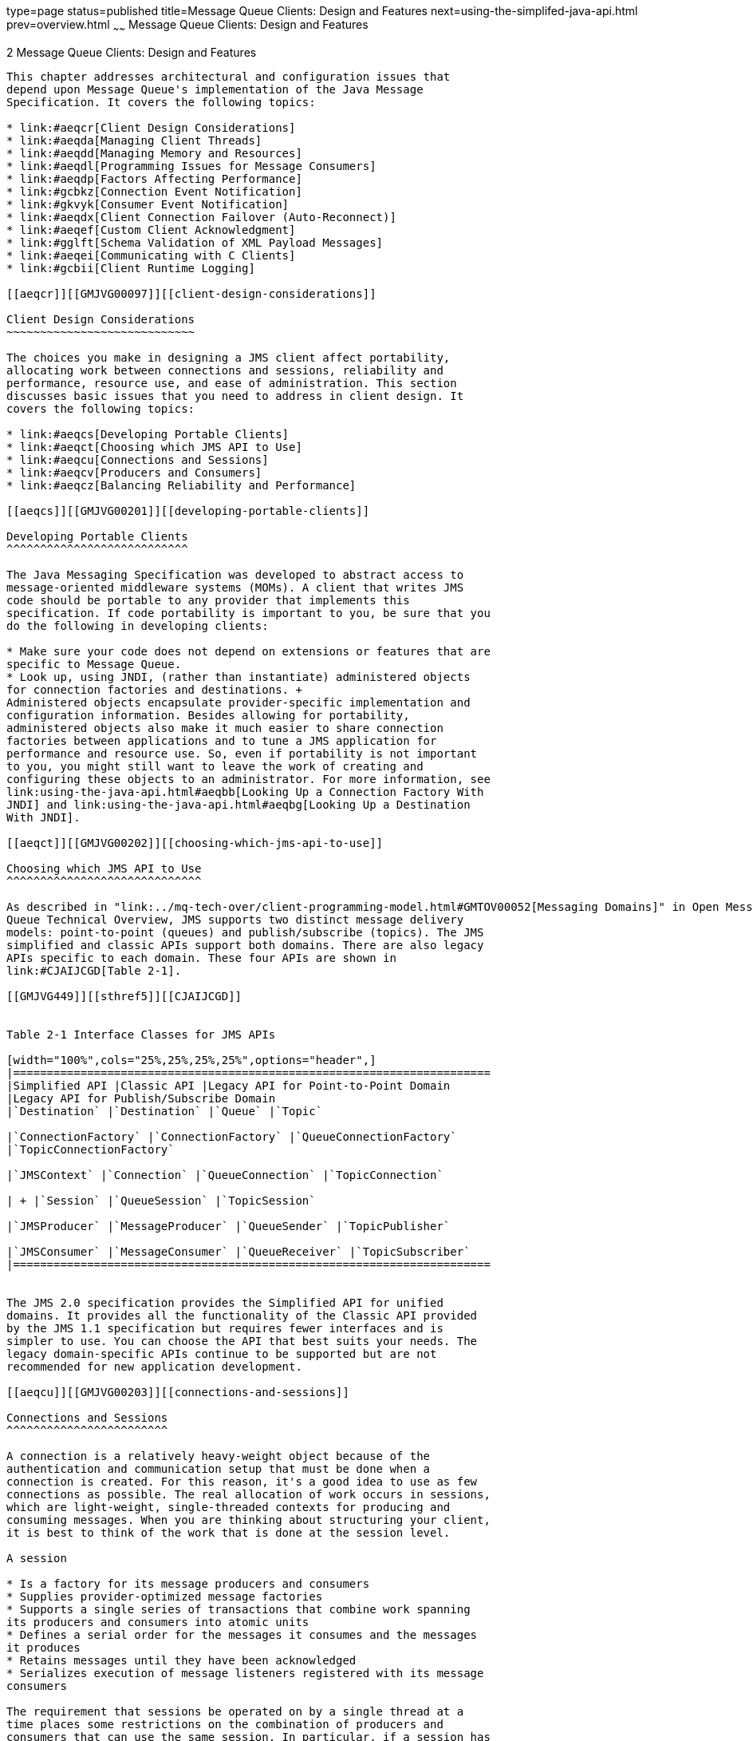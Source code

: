 type=page
status=published
title=Message Queue Clients: Design and Features
next=using-the-simplifed-java-api.html
prev=overview.html
~~~~~~
Message Queue Clients: Design and Features
==========================================

[[GMJVG00014]][[aeqcq]]


[[message-queue-clients-design-and-features]]
2 Message Queue Clients: Design and Features
--------------------------------------------

This chapter addresses architectural and configuration issues that
depend upon Message Queue's implementation of the Java Message
Specification. It covers the following topics:

* link:#aeqcr[Client Design Considerations]
* link:#aeqda[Managing Client Threads]
* link:#aeqdd[Managing Memory and Resources]
* link:#aeqdl[Programming Issues for Message Consumers]
* link:#aeqdp[Factors Affecting Performance]
* link:#gcbkz[Connection Event Notification]
* link:#gkvyk[Consumer Event Notification]
* link:#aeqdx[Client Connection Failover (Auto-Reconnect)]
* link:#aeqef[Custom Client Acknowledgment]
* link:#gglft[Schema Validation of XML Payload Messages]
* link:#aeqei[Communicating with C Clients]
* link:#gcbii[Client Runtime Logging]

[[aeqcr]][[GMJVG00097]][[client-design-considerations]]

Client Design Considerations
~~~~~~~~~~~~~~~~~~~~~~~~~~~~

The choices you make in designing a JMS client affect portability,
allocating work between connections and sessions, reliability and
performance, resource use, and ease of administration. This section
discusses basic issues that you need to address in client design. It
covers the following topics:

* link:#aeqcs[Developing Portable Clients]
* link:#aeqct[Choosing which JMS API to Use]
* link:#aeqcu[Connections and Sessions]
* link:#aeqcv[Producers and Consumers]
* link:#aeqcz[Balancing Reliability and Performance]

[[aeqcs]][[GMJVG00201]][[developing-portable-clients]]

Developing Portable Clients
^^^^^^^^^^^^^^^^^^^^^^^^^^^

The Java Messaging Specification was developed to abstract access to
message-oriented middleware systems (MOMs). A client that writes JMS
code should be portable to any provider that implements this
specification. If code portability is important to you, be sure that you
do the following in developing clients:

* Make sure your code does not depend on extensions or features that are
specific to Message Queue.
* Look up, using JNDI, (rather than instantiate) administered objects
for connection factories and destinations. +
Administered objects encapsulate provider-specific implementation and
configuration information. Besides allowing for portability,
administered objects also make it much easier to share connection
factories between applications and to tune a JMS application for
performance and resource use. So, even if portability is not important
to you, you might still want to leave the work of creating and
configuring these objects to an administrator. For more information, see
link:using-the-java-api.html#aeqbb[Looking Up a Connection Factory With
JNDI] and link:using-the-java-api.html#aeqbg[Looking Up a Destination
With JNDI].

[[aeqct]][[GMJVG00202]][[choosing-which-jms-api-to-use]]

Choosing which JMS API to Use
^^^^^^^^^^^^^^^^^^^^^^^^^^^^^

As described in "link:../mq-tech-over/client-programming-model.html#GMTOV00052[Messaging Domains]" in Open Message
Queue Technical Overview, JMS supports two distinct message delivery
models: point-to-point (queues) and publish/subscribe (topics). The JMS
simplified and classic APIs support both domains. There are also legacy
APIs specific to each domain. These four APIs are shown in
link:#CJAIJCGD[Table 2-1].

[[GMJVG449]][[sthref5]][[CJAIJCGD]]


Table 2-1 Interface Classes for JMS APIs

[width="100%",cols="25%,25%,25%,25%",options="header",]
|=======================================================================
|Simplified API |Classic API |Legacy API for Point-to-Point Domain
|Legacy API for Publish/Subscribe Domain
|`Destination` |`Destination` |`Queue` |`Topic`

|`ConnectionFactory` |`ConnectionFactory` |`QueueConnectionFactory`
|`TopicConnectionFactory`

|`JMSContext` |`Connection` |`QueueConnection` |`TopicConnection`

| + |`Session` |`QueueSession` |`TopicSession`

|`JMSProducer` |`MessageProducer` |`QueueSender` |`TopicPublisher`

|`JMSConsumer` |`MessageConsumer` |`QueueReceiver` |`TopicSubscriber`
|=======================================================================


The JMS 2.0 specification provides the Simplified API for unified
domains. It provides all the functionality of the Classic API provided
by the JMS 1.1 specification but requires fewer interfaces and is
simpler to use. You can choose the API that best suits your needs. The
legacy domain-specific APIs continue to be supported but are not
recommended for new application development.

[[aeqcu]][[GMJVG00203]][[connections-and-sessions]]

Connections and Sessions
^^^^^^^^^^^^^^^^^^^^^^^^

A connection is a relatively heavy-weight object because of the
authentication and communication setup that must be done when a
connection is created. For this reason, it's a good idea to use as few
connections as possible. The real allocation of work occurs in sessions,
which are light-weight, single-threaded contexts for producing and
consuming messages. When you are thinking about structuring your client,
it is best to think of the work that is done at the session level.

A session

* Is a factory for its message producers and consumers
* Supplies provider-optimized message factories
* Supports a single series of transactions that combine work spanning
its producers and consumers into atomic units
* Defines a serial order for the messages it consumes and the messages
it produces
* Retains messages until they have been acknowledged
* Serializes execution of message listeners registered with its message
consumers

The requirement that sessions be operated on by a single thread at a
time places some restrictions on the combination of producers and
consumers that can use the same session. In particular, if a session has
an asynchronous consumer, it may not have any other synchronous
consumers. For a discussion of the connection and session's use of
threads, see link:#aeqda[Managing Client Threads]. With the exception of
these restrictions, let the needs of your application determine the
number of sessions, producers, and consumers.

[[GMJVG405]][[sthref6]]


[[jmscontext]]
JMSContext
^^^^^^^^^^

The JMS 2.0 Specification provides the `JMSContext` object is an active
connection to a JMS provider and a single-threaded context for sending
and receiving messages. It is used in the Simplified API to combine the
functionality of the `Connection` and `Session` object to reduce the
number of objects to send and receive messages. See
link:using-the-simplifed-java-api.html#BGBFAEAG[The JMS Simplified API].

[[aeqcv]][[GMJVG00204]][[producers-and-consumers]]

Producers and Consumers
^^^^^^^^^^^^^^^^^^^^^^^

Aside from the reliability your client requires, the design decisions
that relate to producers and consumers include the following:

* Do you want to use a point-to-point or a publish/subscribe domain? +
There are some interesting permutations here. There are times when you
would want to use publish/subscribe even when you have only one
subscriber. On the other hand, performance considerations might make the
point-to-point model more efficient than the publish/subscribe model,
when the work of sorting messages between subscribers is too costly.
Sometimes You cannot make these decisions cannot in the abstract, but
must actually develop and test different prototypes.
* Are you using an asynchronous message consumer that does not receive
messages often or a producer that is seldom used? +
Let the administrator know how to set the ping interval, so that your
client gets an exception if the connection should fail. For more
information see link:#aeqdm[Using the Client Runtime Ping Feature].
* Are you using a synchronous consumer in a distributed application? +
You might need to allow a small time interval between connecting and
calling the `receiveNoWait()` method in order not to miss a pending
message. For more information, see link:#aeqdo[Synchronous Consumption
in Distributed Applications].
* Do you need message compression? +
Benefits vary with the size and format of messages, the number of
consumers, network bandwidth, and CPU performance; and benefits are not
guaranteed. For a more detailed discussion, see link:#aeqdg[Message
Compression].

[[aeqcw]][[GMJVG00146]][[assigning-client-identifiers]]

Assigning Client Identifiers
++++++++++++++++++++++++++++

A connection can have a client identifier. This identifier is used to
associate a JMS client's connection to a message service, with state
information maintained by the message service for that client. The JMS
provider must ensure that a client identifier is unique, and applies to
only one connection at a time. Currently, client identifiers are used to
maintain state for durable subscribers. In defining a client identifier,
you can use a special variable substitution syntax that allows multiple
connections to be created from a single `ConnectionFactory` object using
different user name parameters to generate unique client identifiers.
These connections can be used by multiple durable subscribers without
naming conflicts or lack of security.

Message Queue allows client identifiers to be set in one of two ways:

* Programmatically: You use the `setClientID` method of the `Connection`
object. If you use this method, you must set the client id before you
use the connection. Once the connection is used, the client identifier
cannot be set or reset.
* Administratively: The administrator specifies the client ID when
creating the connection factory administrative object. See
"link:../mq-admin-guide/administered-objects.html#GMADG00090[Client Identifier]" in Open Message Queue
Administration Guide.

[[aeqcx]][[GMJVG00147]][[message-order-and-priority]]

Message Order and Priority
++++++++++++++++++++++++++

In general, all messages sent to a destination by a single session are
guaranteed to be delivered to a consumer in the order they were sent.
However, if they are assigned different priorities, a messaging system
will attempt to deliver higher priority messages first.

Beyond this, the ordering of messages consumed by a client can have only
a rough relationship to the order in which they were produced. This is
because the delivery of messages to a number of destinations and the
delivery from those destinations can depend on a number of issues that
affect timing, such as the order in which the messages are sent, the
sessions from which they are sent, whether the messages are persistent,
the lifetime of the messages, the priority of the messages, the message
delivery policy of queue destinations (see "link:../mq-admin-guide/physical-destination-properties.html#GMADG00049[Physical
Destination Property Reference]" in Open Message Queue Administration
Guide), and message service availability.

[[aeqcy]][[GMJVG00148]][[using-selectors-efficiently]]

Using Selectors Efficiently
+++++++++++++++++++++++++++

The use of selectors can have a significant impact on the performance of
your application. It's difficult to put an exact cost on the expense of
using selectors since it varies with the complexity of the selector
expression, but the more you can do to eliminate or simplify selectors
the better.

One way to eliminate (or simplify) selectors is to use multiple
destinations to sort messages. This has the additional benefit of
spreading the message load over more than one producer, which can
improve the scalability of your application. For those cases when it is
not possible to do that, here are some techniques that you can use to
improve the performance of your application when using selectors:

* Have consumers share selectors. As of version 3.5 of Message Queue,
message consumers with identical selectors "share" that selector in
`imqbrokerd` which can significantly improve performance. So if there is
a way to structure your application to have some selector sharing,
consider doing so.
* Use `IN` instead of multiple string comparisons. For example, the
following expression: +
[source,oac_no_warn]
----
color IN ('red', 'green', 'white')
----
is much more efficient than this expression +
[source,oac_no_warn]
----
color = 'red' OR color = 'green' OR color = 'white'
----
especially if the above expression usually evaluates to false.
* Use `BETWEEN` instead of multiple integer comparisons. For example: +
[source,oac_no_warn]
----
size BETWEEN 6 AND 10
----
is generally more efficient than +
[source,oac_no_warn]
----
size>= 6 AND size <= 10
----
especially if the above expression usually evaluates to true.
* Order the selector expression so that Message Queue can determine its
evaluation as soon as possible. (Evaluation proceeds from left to
right.) This can easily double or triple performance when using
selectors, depending on the complexity of the expression.

** If you have two expressions joined by an `OR`, put the expression
that is most likely to evaluate to `TRUE` first.

** If you have two expressions joined by an `AND`, put the expression
that is most likely to evaluate to `FALSE` first. +
For example, if `size` is usually greater than 6, but color is rarely
`red` you'd want the order of an `OR` expression to be: +
[source,oac_no_warn]
----
size> 6 OR color = 'red'
----
If you are using `AND`: +
[source,oac_no_warn]
----
color = 'red' AND size> 6
----

[[aeqcz]][[GMJVG00205]][[balancing-reliability-and-performance]]

Balancing Reliability and Performance
^^^^^^^^^^^^^^^^^^^^^^^^^^^^^^^^^^^^^

Reliable messaging is implemented in a variety of ways: through the use
of persistent messages, acknowledgments or transactions, durable
subscriptions, and connection failover.

In general, the more reliable the delivery of messages, the more
overhead and bandwidth are required to achieve it. The trade-off between
reliability and performance is a significant design consideration. You
can maximize performance and throughput by choosing to produce and
consume nonpersistent messages. On the other hand, you can maximize
reliability by producing and consuming persistent messages in a
transaction using a transacted session. For a detailed discussion of
design options and their impact on performance, see link:#aeqdp[Factors
Affecting Performance].

[[aeqda]][[GMJVG00098]][[managing-client-threads]]

Managing Client Threads
~~~~~~~~~~~~~~~~~~~~~~~

Using client threads effectively requires that you balance performance,
throughput, and resource needs. To do this, you need to understand JMS
restrictions on thread usage, what threads Message Queue allocates for
itself, and the architecture of your applications. This section
addresses these issues and offers some guidelines for managing client
threads.

[[aeqdb]][[GMJVG00206]][[jms-threading-restrictions]]

JMS Threading Restrictions
^^^^^^^^^^^^^^^^^^^^^^^^^^

The Java Messaging Specification mandates that a session not be operated
on by more than one thread at a time. This leads to the following
restrictions:

* A session may not have an asynchronous consumer and a synchronous
consumer.
* A session that has an asynchronous consumer can only produce messages
from within the `onMessage()` method (the message listener). The only
call that you can make outside the message listener is to close the
session.
* A session may include any number of synchronous consumers, any number
of producers, and any combination of the two. That is, the single-thread
requirement cannot be violated by these combinations. However,
performance may suffer.

The system does not enforce the requirement that a session be single
threaded. If your client application violates this requirement, you will
get a `JMSIllegalState` exception or unexpected results.

[[aeqdc]][[GMJVG00207]][[thread-allocation-for-connections]]

Thread Allocation for Connections
^^^^^^^^^^^^^^^^^^^^^^^^^^^^^^^^^

When the Message Queue client runtime creates a connection, it creates
two threads: one for consuming messages from the socket, and one to
manage the flow of messages for the connection. In addition, the client
runtime creates a thread for each client session. Thus, at a minimum,
for a connection using one session, three threads are created. For a
connection using three sessions, five threads are created, and so on.

Managing threads in a JMS application often involves trade-offs between
performance and throughput. Weigh the following considerations when
dealing with threading issues.

* When you create several asynchronous message consumers in the same
session, messages are delivered serially by the session thread to these
consumers. Sharing a session among several message consumers might
starve some consumers of messages while inundating other consumers. If
the message rate across these consumers is high enough to cause an
imbalance, you might want to separate the consumers into different
sessions. To determine whether message flow is unbalanced, you can
monitor destinations to see the rate of messages coming in. See
link:using-the-metrics-monitoring-api.html#aeqej[Using the Metrics
Monitoring API].
* You can reduce the number of threads allocated to the client
application by using fewer connections and fewer sessions. However,
doing this might slow your application's throughput.
* You might be able to use certain JVM runtime options to improve thread
memory usage and performance. For example, if you are running on the
Solaris platform, you may be able to run with the same number (or more)
threads by using the following `vm` options with the client: Refer to
the JDK documentation for details.

** Use the `Xss128K` option to decrease the memory size of the heap.

** Use the `xconcurrentIO` option to improve thread performance in the
1.3 VM.

[[aeqdd]][[GMJVG00099]][[managing-memory-and-resources]]

Managing Memory and Resources
~~~~~~~~~~~~~~~~~~~~~~~~~~~~~

This section describes memory and performance issues that you can manage
by increasing JVM heap space and by managing the size of your messages.
It covers the following topics:

* link:#aeqde[Managing Memory]
* link:#aeqdf[Managing Message Size]
* link:#aeqdj[Managing the Dead Message Queue]
* link:#aeqdk[Managing Physical Destination Limits]

You can also improve performance by having the administrator set
connection factory attributes to meter the message flow over the
client-broker connection and to limit the message flow for a consumer.
For a detailed explanation, please see "link:../mq-admin-guide/administered-objects.html#GMADG00430[Reliability And
Flow Control]" in Open Message Queue Administration Guide.

[[aeqde]][[GMJVG00208]][[managing-memory]]

Managing Memory
^^^^^^^^^^^^^^^

A client application running in a JVM needs enough memory to accommodate
messages that flow in from the network as well as messages the client
creates. If your client gets `OutOfMemoryError` errors, chances are that
not enough memory was provided to handle the size or the number of
messages being consumed or produced.

Your client might need more than the default JVM heap space. On most
systems, the default is 64 MB but you will need to check the default
values for your system.

Consider the following guidelines:

* Evaluate the normal and peak system memory footprints when sizing heap
space.
* You can start by doubling the heap size using a command like the
following: +
[source,oac_no_warn]
----
java -Xmx128m MyClass
----
* The best size for the heap space depends on both the operating system
and the JDK release. Check the JDK documentation for restrictions.
* The size of the VM's memory allocation pool must be less than or equal
to the amount of virtual memory that is available on the system.

[[aeqdf]][[GMJVG00209]][[managing-message-size]]

Managing Message Size
^^^^^^^^^^^^^^^^^^^^^

In general, for better manageability, you can break large messages into
smaller parts, and use sequencing to ensure that the partial messages
sent are concatenated properly. You can also use a Message Queue JMS
feature to compress the body of a message. This section describes the
programming interface that allows you to compress messages and to
compare the size of compressed and uncompressed messages.

Message compression and decompression is handled entirely by the client
runtime, without involving the broker. Therefore, applications can use
this feature with a pervious version of the broker, but they must use
version 3.6 or later of the Message Queue client runtime library.

[[aeqdg]][[GMJVG00149]][[message-compression]]

Message Compression
+++++++++++++++++++

You can use the `Message.setBooleanProperty()` method to specify that
the body of a message be compressed. If the `JMS_SUN_COMPRESS` property
is set to `true`, the client runtime, will compress the body of the
message being sent. This happens after the producer's send method is
called and before the send method returns to the caller. The compressed
message is automatically decompressed by the client runtime before the
message is delivered to the message consumer.

For example, the following call specifies that a message be compressed:

[source,oac_no_warn]
----
MyMessage.setBooleanProperty("JMS_SUN_COMPRESS",true);
----

Compression only affects the message body; the message header and
properties are not compressed.

Two read-only JMS message properties are set by the client runtime after
a message is sent.

Applications can test the properties (`JMS_SUN_UNCOMPRESSED_SIZE` and
`JMS_SUN_COMPRESSED_SIZE)` after a send returns to determine whether
compression is advantageous. That is, applications wanting to use this
feature, do not have to explicitly receive a compressed and uncompressed
version of the message to determine whether compression is desired.

If the consumer of a compressed message wants to resend the message in
an uncompressed form, it should call the `Message.clearProperties(`) to
clear the `JMS_SUN_COMPRESS` property. Otherwise, the message will be
compressed before it is sent to its next destination.

[[aeqdh]][[GMJVG00150]][[advantages-and-limitations-of-compression]]

Advantages and Limitations of Compression
+++++++++++++++++++++++++++++++++++++++++

Although message compression has been added to improve performance, such
benefit is not guaranteed. Benefits vary with the size and format of
messages, the number of consumers, network bandwidth, and CPU
performance. For example, the cost of compression and decompression
might be higher than the time saved in sending and receiving a
compressed message. This is especially true when sending small messages
in a high-speed network. On the other hand, applications that publish
large messages to many consumers or who publish in a slow network
environment, might improve system performance by compressing messages.

Depending on the message body type, compression may also provide minimal
or no benefit. An application client can use the
`JMS_SUN_UNCOMPRESSED_SIZE` and `JMS_SUN_COMPRESSED_SIZE` properties to
determine the benefit of compression for different message types.

Message consumers deployed with client runtime libraries that precede
version 3.6 cannot handle compressed messages. Clients wishing to send
compressed messages must make sure that consumers are compatible. C
clients cannot currently consume compressed messages.

[[aeqdi]][[GMJVG00151]][[compression-examples]]

Compression Examples
++++++++++++++++++++

link:#gbouv[Example 2-1] shows how you set and send a compressed
message:

[[GMJVG00045]][[gbouv]]


Example 2-1 Sending a Compressed Message

[source,oac_no_warn]
----
//topicSession and myTopic are assumed to have been created
topicPublisher publisher = topicSession.createPublisher(myTopic);
BytesMessage bytesMessage=topicSession.createBytesMessage();

//byteArray is assumed to have been created
bytesMessage.writeBytes(byteArray);

//instruct the client runtime to compress this message
bytesMessage.setBooleanProperty("JMS_SUN_COMPRESS", true);

//publish message to the myTopic destination
publisher.publish(bytesMessage);
----

link:#gbova[Example 2-2] shows how you examine compressed and
uncompressed message body size. The `bytesMessage` was created as in
link:#gbouv[Example 2-1]:

[[GMJVG00046]][[gbova]]


Example 2-2 Comparing Compressed and Uncompressed Message Size

[source,oac_no_warn]
----
//get uncompressed body size
int uncompressed=bytesMessage.getIntProperty("JMS_SUN_UNCOMPRESSED_SIZE");

//get compressed body size
int compressed=bytesMessage.getIntProperty("JMS_SUN_COMPRESSED_SIZE");
----

[[aeqdj]][[GMJVG00210]][[managing-the-dead-message-queue]]

Managing the Dead Message Queue
^^^^^^^^^^^^^^^^^^^^^^^^^^^^^^^

When a message is deemed undeliverable, it is automatically placed on a
special queue called the dead message queue. A message placed on this
queue retains all of its original headers (including its original
destination) and information is added to the message's properties to
explain why it became a dead message. An administrator or a developer
can access this queue, remove a message, and determine why it was placed
on the queue.

* For an introduction to dead messages and the dead message queue, see
"link:../mq-admin-guide/message-delivery.html#GMADG00538[Using the Dead Message Queue]" in Open Message Queue
Administration Guide.
* For a description of the destination properties and of the broker
properties that control the system's use of the dead message queue, see
"link:../mq-admin-guide/physical-destination-properties.html#GMADG00049[Physical Destination Property Reference]" in Open
Message Queue Administration Guide.

This section describes the message properties that you can set or
examine programmatically to determine the following:

* Whether a dead message can be sent to the dead message queue.
* Whether the broker should log information when a message is destroyed
or moved to the dead message queue.
* Whether the body of the message should also be stored when the message
is placed on the dead message queue.
* Why the message was placed on the dead message queue and any ancillary
information.

Message Queue 3.6 clients can set properties related to the dead message
queue on messages and send those messages to clients compiled against
earlier versions. However clients receiving such messages cannot examine
these properties without recompiling against 3.6 libraries.

The dead message queue is automatically created by the broker and called
`mq.sys.dmq.` You can use the message monitoring API, described in
link:using-the-metrics-monitoring-api.html#aeqej[Using the Metrics
Monitoring API], to determine whether that queue is growing, to examine
messages on that queue, and so on.

You can set the properties described in link:#gbour[Table 2-2] for any
message to control how the broker should handle that message if it deems
it to be undeliverable. Note that these message properties are needed
only to override destination, or broker-based behavior.

[[GMJVG327]][[sthref7]][[gbour]]


Table 2-2 Message Properties Relating to Dead Message Queue

[width="100%",cols="34%,66%",options="header",]
|=======================================================================
|Property |Description
|`JMS_SUN_PRESERVE_UNDELIVERED` a|
A boolean whose value determines what the broker should do with the
message if it is dead.

The default value of unset, specifies that the message should be handled
as specified by the `useDMQ` property of the destination to which the
message was sent.

A value of `true` overrides the setting of the `useDMQ` property and
sends the dead message to the dead message queue.

A value of `false` overrides the setting of the `useDMQ` property and
prevents the dead message from being placed in the dead message queue.

|`JMS_SUN_LOG_DEAD_MESSAGES` a|
A boolean value that determines how activity relating to dead messages
should be logged.

The default value of unset, will behave as specified by the broker
configuration property `imq.destination.logDeadMsgs`.

A value of `true` overrides the setting of the
`imq.destination.logDeadMsgs` broker property and specifies that the
broker should log the action of removing a message or moving it to the
dead message queue.

A value of `false` overrides the setting of the
`imq.destination.logDeadMsgs` broker property and specifies that the
broker should not log these actions.

|`JMS_SUN_TRUNCATE_MSG_BODY` a|
A boolean value that specifies whether the body of a dead message is
truncated.

The default value of unset, will behave as specified by the broker
property `imq.destination.DMQ.truncateBody`.

A value of `true` overrides the setting of the
`imq.destination.DMQ.truncateBody` property and specifies that the body
of the message should be discarded when the message is placed in the
dead message queue.

A value of `false` overrides the setting of the
`imq.destination.DMQ.truncateBody` property and specifies that the body
of the message should be stored along with the message header and
properties when the message is placed in the dead message queue.

|=======================================================================


The properties described in link:#gbovw[Table 2-3] are set by the broker
for a message placed in the dead message queue. You can examine the
properties for the message to retrieve information about why the message
was placed on the queue and to gather other information about the
message and about the context within which this action was taken.

[[GMJVG328]][[sthref8]][[gbovw]]


Table 2-3 Dead Message Properties

[width="100%",cols="40%,60%",options="header",]
|=======================================================================
|Property |Description
|`JMS_SUN_DMQ_DELIVERY_COUNT` |An `Integer` that specifies the most
number of times the message was delivered to a given consumer. This
value is set only for `ERROR` or `UNDELIVERABLE` messages.

|`JMS_SUN_DMQ_UNDELIVERED_TIMESTAMP` |A `Long` that specifies the time
(in milliseconds) when the message was placed on the dead message queue.

|`JMS_SUN_DMQ_UNDELIVERED_REASON` a|
A `string` that specifies one of the following values to indicate the
reason why the message was placed on the dead message queue:

`OLDEST`

`LOW_PRIORITY`

`EXPIRED`

`UNDELIVERABLE`

`ERROR`

If the message was marked dead for multiple reasons, for example it was
undeliverable and expired, only one reason will be specified by this
property.

The `ERROR` reason indicates that an internal error made it impossible
to process the message. This is an extremely unusual condition, and the
sender should just resend the message.

|`JMS_SUN_DMQ_PRODUCING_BROKER` |A `String` used for message traffic in
broker clusters: it specifies the broker name and port number of the
broker that produced the message. A null value indicates the local
broker.

|`JMS_SUN_DMQ_DEAD_BROKER` |A `String` used for message traffic in
broker clusters: it specifies the broker name and port number of the
broker that placed the message on the dead message queue. A null value
indicates the local broker.

|`JMS_SUN_DMQ_UNDELIVERED_EXCEPTION` |A `String` that specifies the name
of the exception (if the message was dead because of an exception) on
either the client or the broker.

|`JMS_SUN_DMQ_UNDELIVERED_COMMENT` |A `String` used to provide an
optional comment when the message is marked dead.

|`JMS_SUN_DMQ_BODY_TRUNCATED` |A `Boolean:` a value of `true` indicates
that the message body was not stored. A value of `false` indicates that
the message body was stored.
|=======================================================================


[[aeqdk]][[GMJVG00211]][[managing-physical-destination-limits]]

Managing Physical Destination Limits
^^^^^^^^^^^^^^^^^^^^^^^^^^^^^^^^^^^^

When creating a topic or queue destination, the administrator can
specify how the broker should behave when certain memory limits are
reached. Specifically, when the number of messages reaching a physical
destination exceeds the number specified with the `maxNumMsgs` property
or when the total amount of memory allowed for messages exceeds the
number specified with the `maxTotalMsgBytes` property, the broker takes
one of the following actions, depending on the setting of the
`limitBehavior` property:

* Slows message producers (`FLOW_CONTROL`)
* Throws out the oldest message in memory (`REMOVE_OLDEST`)
* Throws out the lowest priority message in memory
(`REMOVE_LOW_PRIORITY`)
* Rejects the newest messages (`REJECT_NEWEST`)

If the default value `REJECT_NEWEST` is specified for the
`limitBehavior` property, the broker throws out the newest messages
received when memory limits are exceeded. If the message discarded is a
persistent message, the producing client gets an exception which should
be handled by resending the message later.

If any of the other values is selected for the `limitBehavior` property
or if the message is not persistent, the application client is not
notified if a message is discarded. Application clients should let the
administrator know how they prefer this property to be set for best
performance and reliability.

[[aeqdl]][[GMJVG00100]][[programming-issues-for-message-consumers]]

Programming Issues for Message Consumers
~~~~~~~~~~~~~~~~~~~~~~~~~~~~~~~~~~~~~~~~

This section describes two problems that consumers might need to manage:
the undetected loss of a connection, or the loss of a message for
distributed synchronous consumers.

[[aeqdm]][[GMJVG00212]][[using-the-client-runtime-ping-feature]]

Using the Client Runtime Ping Feature
^^^^^^^^^^^^^^^^^^^^^^^^^^^^^^^^^^^^^

Message Queue defines a connection factory attribute for a ping
interval. This attribute specifies the interval at which the client
runtime should check the client's connection to the broker. The ping
feature is especially useful to Message Queue clients that exclusively
receive messages and might therefore not be aware that the absence of
messages is due to a connection failure. This feature could also be
useful to producers who don't send messages frequently and who would
want notification that a connection they're planning to use is not
available.

The connection factory attribute used to specify this interval is called
`imqPingInterval`. Its default value is 30 seconds. A value of -1 or 0,
specifies that the client runtime should not check the client
connection.

Developers should set (or have the administrator set) ping intervals
that are slightly more frequent than they need to send or receive
messages, to allow time to recover the connection in case the ping
discovers a connection failure. Note also that the ping may not occur at
the exact time specified by the value you supply for `interval`; the
underlying operating system's use of i/o buffers may affect the amount
of time needed to detect a connection failure and trigger an exception.

A failed ping operation results in a `JMSException` on the subsequent
method call that uses the connection. If an exception listener is
registered on the connection, it will be called when a ping operation
fails.

[[aeqdn]][[GMJVG00213]][[preventing-message-loss-for-synchronous-consumers]]

Preventing Message Loss for Synchronous Consumers
^^^^^^^^^^^^^^^^^^^^^^^^^^^^^^^^^^^^^^^^^^^^^^^^^

It is always possible that a message can be lost for synchronous
consumers in a session using `AUTO_ACKNOWLEDGE` mode if the provider
fails. To prevent this possibility, you should either use a transacted
session or a session in `CLIENT_ACKNOWLEDGE` mode.

[[aeqdo]][[GMJVG00214]][[synchronous-consumption-in-distributed-applications]]

Synchronous Consumption in Distributed Applications
^^^^^^^^^^^^^^^^^^^^^^^^^^^^^^^^^^^^^^^^^^^^^^^^^^^

Because distributed applications involve greater processing time, such
an application might not behave as expected if it were run locally. For
example, calling the `receiveNoWait` method for a synchronous consumer
might return `null` even when there is a message available to be
retrieved.

If a client connects to the broker and immediately calls the
`receiveNoWait` method, it is possible that the message queued for the
consuming client is in the process of being transmitted from the broker
to the client. The client runtime has no knowledge of what is on the
broker, so when it sees that there is no message available on the
client's internal queue, it returns with a `null`, indicating no
message.

You can avoid this problem by having your client do either of the
following:

* Use one of the synchronous receive methods that specifies a timeout
interval.
* Use a queue browser to check the queue before calling the
`receiveNoWait` method.

[[aeqdp]][[GMJVG00101]][[factors-affecting-performance]]

Factors Affecting Performance
~~~~~~~~~~~~~~~~~~~~~~~~~~~~~

Application design decisions can have a significant effect on overall
messaging performance. The most important factors affecting performance
are those that impact the reliability of message delivery; among these
are the following:

* link:#aeqdq[Delivery Mode (Persistent/Nonpersistent)]
* link:#aeqdr[Use of Transactions]
* link:#aeqds[Acknowledgment Mode]
* link:#aeqdt[Durable vs. Nondurable Subscriptions]

Other application design factors impacting performance include the
following:

* link:#aeqdu[Use of Selectors (Message Filtering)]
* link:#aeqdv[Message Size]
* link:#aeqdw[Message Body Type]

The sections that follow describe the impact of each of these factors on
messaging performance. As a general rule, there is a trade-off between
performance and reliability: factors that increase reliability tend to
decrease performance.

link:#gbowc[Table 2-4] shows how application design factors affect
messaging performance. The table shows two scenarios—a high-reliability,
low-performance scenario and a high-performance, low-reliability
scenario—and the choice of application design factors that characterizes
each. Between these extremes, there are many choices and trade-offs that
affect both reliability and performance.

[[GMJVG329]][[sthref9]][[gbowc]]


Table 2-4 Comparison of High Reliability and High Performance Scenarios

[width="100%",cols="34%,33%,33%",options="header",]
|=======================================================================
|Application Design Factor |High Reliability, Low Performance |High
Performance, Low Reliability
|Delivery mode |Persistent messages |Nonpersistent messages

|Use of transactions |Transacted sessions |No transactions

|Acknowledgment mode a|
`AUTO_ACKNOWLEDGE`

`CLIENT_ACKNOWLEDGE`

 a|
`DUPS_OK_ACKNOWLEDGE`

`NO_ACKNOWLEDGE`

|Durable/nondurable subscriptions |Durable subscriptions |Nondurable
subscriptions

|Use of selectors |Message filtering |No message filtering

|Message size |Small messages |Large messages

|Message body type |Complex body types |Simple body types
|=======================================================================


[[aeqdq]][[GMJVG00215]][[delivery-mode-persistentnonpersistent]]

Delivery Mode (Persistent/Nonpersistent)
^^^^^^^^^^^^^^^^^^^^^^^^^^^^^^^^^^^^^^^^

Persistent messages guarantee message delivery in case of broker
failure. The broker stores these message in a persistent store until all
intended consumers acknowledge that they have consumed the message.

Broker processing of persistent messages is slower than for
nonpersistent messages for the following reasons:

* A broker must reliably store a persistent message so that it will not
be lost should the broker fail.
* The broker must confirm receipt of each persistent message it
receives. Delivery to the broker is guaranteed once the method producing
the message returns without an exception.
* Depending on the client acknowledgment mode, the broker might need to
confirm a consuming client's acknowledgment of a persistent message.

For both queues and topics with durable subscribers, performance was
approximately 40% faster for non-persistent messages. We obtained these
results using 10K-size messages and `AUTO_ACKNOWLEDGE` mode.

[[aeqdr]][[GMJVG00216]][[use-of-transactions]]

Use of Transactions
^^^^^^^^^^^^^^^^^^^

A transaction guarantees that all messages produced in a transacted
session and all messages consumed in a transacted session will be either
processed or not processed (rolled back) as a unit. Message Queue
supports both local and distributed transactions.

A message produced or acknowledged in a transacted session is slower
than in a non-transacted session for the following reasons:

* Additional information must be stored with each produced message.
* In some situations, messages in a transaction are stored when normally
they would not be. For example, a persistent message delivered to a
topic destination with no subscriptions would normally be deleted,
however, at the time the transaction is begun, information about
subscriptions is not available.
* Information on the consumption and acknowledgment of messages within a
transaction must be stored and processed when the transaction is
committed.

[[aeqds]][[GMJVG00217]][[acknowledgment-mode]]

Acknowledgment Mode
^^^^^^^^^^^^^^^^^^^

Other than using transactions, you can ensure reliable delivery by
having the client acknowledge receiving a message. If a session is
closed without the client acknowledging the message or if the message
broker fails before the acknowledgment is processed, the broker
redelivers that message, setting a `JMSRedelivered` flag.

For a non-transacted session, the client can choose one of three
acknowledgment modes, each of which has its own performance
characteristics:

* `AUTO_ACKNOWLEDGE`. The system automatically acknowledges a message
once the consumer has processed it. This mode guarantees at most one
redelivered message after a provider failure.
* `CLIENT_ACKNOWLEDGE`. The application controls the point at which
messages are acknowledged. All messages processed in that session since
the previous acknowledgment are acknowledged. If the broker fails while
processing a set of acknowledgments, one or more messages in that group
might be redelivered. +
(Using `CLIENT_ACKNOWLEDGE` mode is similar to using transactions,
except there is no guarantee that all acknowledgments will be processed
together if a provider fails during processing.)
* `DUPS_OK_ACKNOWLEDGE`. This mode instructs the system to acknowledge
messages in a lazy manner. Multiple messages can be redelivered after a
provider failure.
* `NO_ACKNOWLEDGE` In this mode, the broker considers a message
acknowledged as soon as it has been written to the client. The broker
does not wait for an acknowledgment from the receiving client. This mode
is best used by typic subscribers who are not worried about reliability.

Performance is impacted by acknowledgment mode for the following
reasons:

* Extra control messages between broker and client are required in
`AUTO_ACKNOWLEDGE` and `CLIENT_ACKNOWLEDGE` modes. The additional
control messages add processing overhead and can interfere with JMS
payload messages, causing processing delays.
* In `AUTO_ACKNOWLEDGE` and `CLIENT_ACKNOWLEDGE` modes, the client must
wait until the broker confirms that it has processed the client's
acknowledgment before the client can consume more messages. (This broker
confirmation guarantees that the broker will not inadvertently redeliver
these messages.)
* The Message Queue persistent store must be updated with the
acknowledgment information for all persistent messages received by
consumers, thereby decreasing performance.

[[aeqdt]][[GMJVG00218]][[durable-vs.-nondurable-subscriptions]]

Durable vs. Nondurable Subscriptions
^^^^^^^^^^^^^^^^^^^^^^^^^^^^^^^^^^^^

Subscribers to a topic destination have either durable and nondurable
subscriptions. Durable subscriptions provide increased reliability at
the cost of slower throughput for the following reasons:

* The Message Queue message broker must persistently store the list of
messages assigned to each durable subscription so that should the broker
fail, the list is available after recovery.
* Persistent messages for durable subscriptions are stored persistently,
so that should a broker fail, the messages can still be delivered after
recovery, when the corresponding consumer becomes active. By contrast,
persistent messages for nondurable subscriptions are not stored
persistently (should a broker fail, the corresponding consumer
connection is lost and the message would never be delivered).

We compared performance for durable and non-durable subscribers in two
cases: persistent and nonpersistent 10k-sized messages. Both cases use
`AUTO_ACKNOWLEDGE` acknowledgment mode. We found a performance impact
only in the case of persistent messages, which slowed messages conveyed
to durable subscribers by about 30%.

[[aeqdu]][[GMJVG00219]][[use-of-selectors-message-filtering]]

Use of Selectors (Message Filtering)
^^^^^^^^^^^^^^^^^^^^^^^^^^^^^^^^^^^^

Application developers can have the messaging provider sort messages
according to criteria specified in the message selector associated with
a consumer and deliver to that consumer only those messages whose
property value matches the message selector. For example, if an
application creates a subscriber to the topic `WidgetOrders` and
specifies the expression `NumberOfOrders>1000` for the message selector,
messages with a `NumberOfOrders` property value of `1001` or more are
delivered to that subscriber.

Creating consumers with selectors lowers performance (as compared to
using multiple destinations) because additional processing is required
to handle each message. When a selector is used, it must be parsed so
that it can be matched against future messages. Additionally, the
message properties of each message must be retrieved and compared
against the selector as each message is routed. However, using selectors
provides more flexibility in a messaging application and may lower
resource requirements at the expense of speed.

[[aeqdv]][[GMJVG00152]][[message-size]]

Message Size
++++++++++++

Message size affects performance because more data must be passed from
producing client to broker and from broker to consuming client, and
because for persistent messages a larger message must be stored.

However, by batching smaller messages into a single message, the routing
and processing of individual messages can be minimized, providing an
overall performance gain. In this case, information about the state of
individual messages is lost.

In our tests, which compared throughput in kilobytes per second for 1K,
10K, and 100K-sized messages to a queue destination using
`AUTO_ACKNOWLEDGE` mode, we found that non-persistent messaging was
about 50% faster for 1K messages, about 20% faster for 10K messages, and
about 5% faster for 100K messages. The size of the message affected
performance significantly for both persistent and non-persistent
messages. 100k messages are about 10 times faster than 10K, and 10K
messages are about 5 times faster than 1K.

[[aeqdw]][[GMJVG00153]][[message-body-type]]

Message Body Type
+++++++++++++++++

JMS supports five message body types, shown below roughly in the order
of complexity:

* Bytes: Contains a set of bytes in a format determined by the
application
* Text: Is a simple `java.lang.String`
* Stream: Contains a stream of Java primitive values
* Map: Contains a set of name-and-value pairs
* Object: Contains a Java serialized object

While, in general, the message type is dictated by the needs of an
application, the more complicated types (map and object) carry a
performance cost — the expense of serializing and deserializing the
data. The performance cost depends on how simple or how complicated the
data is.

[[gcbkz]][[GMJVG00102]][[connection-event-notification]]

Connection Event Notification
~~~~~~~~~~~~~~~~~~~~~~~~~~~~~

Connection event notifications allow a Message Queue client to listen
for closure and reconnection events and to take appropriate action based
on the notification type and the connection state. For example, when a
failover occurs and the client is reconnected to another broker, an
application might want to clean up its transaction state and proceed
with a new transaction.

If the Message Queue provider detects a serious problem with a
connection, it calls the connection object's registered exception
listener. It does this by calling the listener's `onException` method,
and passing it a `JMSException` argument describing the problem. In the
same way, the Message Queue provider offers an event notification API
that allows the client runtime to inform the application about
connection state changes. The notification API is defined by the
following elements:

* The `com.sun.messaging.jms.notification` package, which defines the
event listener and the notification event objects .
* The `com.sun.messaging.jms.Connection` interface, which defines
extensions to the `jakarta.jms.Connection` interface.

The following sections describe the events that can trigger notification
and explain how you can create an event listener.

[[gcblp]][[GMJVG00220]][[connection-events]]

Connection Events
^^^^^^^^^^^^^^^^^

The following table lists and describes the events that can be returned
by the event listener.

Note that the JMS exception listener is not called when a connection
event occurs. The exception listener is only called if the client
runtime has exhausted its reconnection attempts. The client runtime
always calls the event listener before the exception listener.

[[GMJVG330]][[sthref10]][[gcbkd]]


Table 2-5 Notification Events

[width="100%",cols="36%,64%",options="header",]
|=======================================================================
|Event Type |Meaning
|`ConnectionClosingEvent` |The Message Queue client runtime generates
this event when it receives a notification from the broker that a
connection is about to be closed due to a shutdown requested by the
administrator.

|`ConnectionClosedEvent` a|
The Message Queue client runtime generates this event when a connection
is closed due to a broker error or when it is closed due to a shutdown
or restart requested by the administrator.

When an event listener receives a `ConnectionClosedEvent,` the
application can use the `getEventCode()` method of the received event to
get an event code that specifies the cause for closure.

|`ConnectionReconnectedEvent` a|
The Message Queue client runtime has reconnected to a broker. This could
be the same broker to which the client was previously connected or a
different broker.

An application can use the `getBrokerAddress` method of the received
event to get the address of the broker to which it has been reconnected.

|`ConnectionReconnectFailedEvent` a|
The Message Queue client runtime has failed to reconnect to a broker.
Each time a reconnect attempt fails, the runtime generates a new event
and delivers it to the event listener.

The JMS exception listener is not called when a connection event occurs.
It is only called if the client runtime has exhausted its reconnection
attempts. The client runtime always calls the event listener before the
exception listener.

|=======================================================================


[[gcblg]][[GMJVG00221]][[creating-an-event-listener]]

Creating an Event Listener
^^^^^^^^^^^^^^^^^^^^^^^^^^

The following code example illustrates how you set a connection event
listener. Whenever a connection event occurs, the event listener's
`onEvent` method will be invoked by the client runtime.

[source,oac_no_warn]
----
//create an MQ connection factory.

com.sun.messaging.ConnectionFactory factory =
    new com.sun.messaging.ConnectionFactory();

//create an MQ connection.

com.sun.messaging.jms.Connection connection = 
    (com.sun.messaging.jms.Connection )factory.createConnection();

//construct an MQ event listener.  The listener implements 
//com.sun.messaging.jms.notification.EventListener interface.

com.sun.messaging.jms.notification.EventListener eListener = 
    new ApplicationEventListener();

//set event listener to the MQ connection.

connection.setEventListener ( eListener );
----

[[gcbla]][[GMJVG00222]][[event-listener-examples]]

Event Listener Examples
^^^^^^^^^^^^^^^^^^^^^^^

In this example, an application chooses to have its event listener log
the connection event to the application's logging system.

[source,oac_no_warn]
----
public class ApplicationEventListener implements
    com.sun.messaging.jms.notification.EventListener {

  public void onEvent ( com.sun.messaging.jms.notification.Event connEvent ) {
    log (connEvent);
  }
  private void log ( com.sun.messaging.jms.notification.Event connEvent ) {
    String eventCode = connEvent.getEventCode(); 
    String eventMessage = connEvent.getEventMessage();
    //write event information to the output stream.
  }
}
----

[[gkvyk]][[GMJVG00103]][[consumer-event-notification]]

Consumer Event Notification
~~~~~~~~~~~~~~~~~~~~~~~~~~~

Consumer event notifications allow a Message Queue client to listen for
the existence of consumers on a destination. Thus, for example, a
producer client can start or stop producing messages to a given
destination based on the existence of consumers on the destination.

The following sections describe the events that can trigger notification
and explain how you can create an event listener.

[[gkvxy]][[GMJVG00223]][[consumer-events]]

Consumer Events
^^^^^^^^^^^^^^^

The following table lists and describes the events that can be returned
by the event listener.

[[GMJVG331]][[sthref11]][[gkvxs]]


Table 2-6 Consumer Notification Events

[width="100%",cols="50%,50%",options="header",]
|=======================================================================
|Event Type |Meaning
|`ConsumerEvent` |This event is generated when consumer existence
changes on a destination. The event has two possible event codes:
`CONSUMER_READY` and `CONSUMER_NOT_READY`.
|=======================================================================


[[gkvxz]][[GMJVG00224]][[creating-a-consumer-event-listener]]

Creating a Consumer Event Listener
^^^^^^^^^^^^^^^^^^^^^^^^^^^^^^^^^^

The following code example illustrates how you set and remove a consumer
event listener. Whenever a consumer event occurs, the event listener's
`onEvent` method will be invoked by the client runtime.

[source,oac_no_warn]
----
//create an MQ connection factory.

com.sun.messaging.ConnectionFactory factory =
    new com.sun.messaging.ConnectionFactory();

//create an MQ connection.

com.sun.messaging.jms.Connection connection = 
    (com.sun.messaging.jms.Connection)factory.createConnection();

//create an MQ session

com.sun.messaging.jms.Session session = 
    (com.sun.messaging.jms.Session)connection.createSession(false,
    Session.AUTO_ACKNOWLEDGE);

//create a queue

com.sun.messaging.Queue queue =
    (com.sun.messaging.Queue)session.createQueue(strQueueName);

//construct an MQ event listener.  The listener implements 
//com.sun.messaging.jms.notification.EventListener interface.

com.sun.messaging.jms.notification.EventListener consEvtListener = 
    new MyConsumerEventListener();

//set consumer event listener.

connection.setConsumerEventListener
    ( (com.sun.messaging.Destination)queue, consEvtListener );

//perform activities

//remove consumer event listener.

connection.removeConsumerEventListener
    ( (com.sun.messaging.Destination)queue );
----

[[gkvym]][[GMJVG00225]][[consumer-event-listener-examples]]

Consumer Event Listener Examples
^^^^^^^^^^^^^^^^^^^^^^^^^^^^^^^^

In this example, an application chooses to have its event listener set a
boolean flag to give ongoing consumer availability information.

[source,oac_no_warn]
----
public class MyEventListener implements
    com.sun.messaging.jms.notification.EventListener {

  boolean consumerReady = false;

  MyEventListener(){
    consumerReady = false;
  }

  public void onEvent(com.sun.messaging.jms.notification.Event evt) {

    if (evt.getEventCode().equals(
        com.sun.messaging.jms.notification.ConsumerEvent.CONSUMER_NOT_READY
        )) {
      synchronized(this){
        consumerReady=false;
      }
    } else if (evt.getEventCode().equals(
        com.sun.messaging.jms.notification.ConsumerEvent.CONSUMER_READY
        )) {
      synchronized(this){
        consumerReady=true;
      }
    }
  }
}
----

[[aeqdx]][[GMJVG00104]][[client-connection-failover-auto-reconnect]]

Client Connection Failover (Auto-Reconnect)
~~~~~~~~~~~~~~~~~~~~~~~~~~~~~~~~~~~~~~~~~~~

Message Queue supports client connection failover. A failed connection
can be automatically restored not only to the original broker, but to a
different broker in a broker cluster. There are circumstances under
which the client-side state cannot be restored on any broker during an
automatic reconnection attempt; for example, when the client uses
transacted sessions or temporary destinations. At such times the
connection exception handler is called and the application code has to
catch the exception and restore state.

This section explains how automatic reconnection is enabled, how the
broker behaves during a reconnect, how automatic reconnection impacts
producers and consumers, and how producers and consumers should handle
exceptions that result from connection failover. For additional
information about this feature, see "link:../mq-admin-guide/administered-objects.html#GMADG00428[Connection
Handling]" in Open Message Queue Administration Guide.

Message Queue also provides a notification API that allows the client
application to listen for closure and reconnection events and to respond
to such events based on the notification type and the connection state.
These notifications may be valuable in preparing the client for an
impending event or for gathering diagnostic data. For more information,
see link:#gcbkz[Connection Event Notification].

Starting with version 4.1 of Message Queue, you can cluster brokers in
either a conventional cluster or a high-availability cluster. The
clustering model used may affect your client design. This section notes
such design differences.

[[aeqdy]][[GMJVG00226]][[enabling-auto-reconnect]]

Enabling Auto-Reconnect
^^^^^^^^^^^^^^^^^^^^^^^

If you are using conventional clusters, you enable automatic
reconnection by setting the connection factory `imqReconnectEnabled`
attribute to `true`. If you are using a high availability cluster, the
`imqReconnectEnabled` attribute is ignored; the client runtime will
automatically reconnect to a backup broker if the connection is lost and
not regained after no more than `imqReconnectAttempts` attempts. This
applies to all deployment configurations: whether Message Queue is used
stand alone or whether the connection is created through a resource
adapter.

No matter which type of cluster you are using, you must also configure
the connection factory administered object to specify the following
information.

* A list of message-service addresses (using the `imqAddressList`
attribute). Independently of the clustering model used, the client
runtime uses this address list when it establishes the initial
connection. +
When you connect to a conventional cluster, the client runtime also uses
the address list when it tries to reestablish a connection to the
message service: it attempts to connect to the brokers in the list until
it finds (or fails to find) an available broker. If you specify only a
single broker instance on the `imqAddressList` attribute, the
configuration won't support recovery from hardware failure. +
When you specify more than one broker, you can decide whether to use
parallel brokers or a broker cluster. In a parallel configuration, there
is no communication between brokers, while in a broker cluster, the
brokers interact to distribute message delivery loads. (Refer to
"link:../mq-tech-over/broker-clusters.html#GMTOV00066[Cluster Message Delivery]" in Open Message Queue
Technical Overview for more information on broker clusters.)

** To enable parallel-broker reconnection, set
the`imqAddressListBehavior` attribute to `PRIORITY` . Typically, you
would specify no more than a pair of brokers for this type of
reconnection. This way, the messages are published to one broker, and
all clients fail over together from the first broker to the second.

** To enable clustered-broker reconnection, set the
`imqAddressListBehavior` attribute to `RANDOM`. This way, the client
runtime randomizes connection attempts across the list, and client
connections are distributed evenly across the broker cluster. +
Each broker in a cluster uses its own separate persistent store (which
means that undelivered persistent messages are unavailable until a
failed broker is back online). If one broker crashes, its client
connections are reestablished on other brokers. +
If you use the high availability clustering model, the address list is
dynamically updated to include the brokers that are connected to the
highly available database serving the cluster. In this case, the client
runtime and the brokers use an internal protocol to determine which
broker takes over the persistent data of the failed broker. Therefore
the `imqAddressListBehavior` property does not apply to this model.
* The number of iterations to be made over the list of brokers (using
the `imqAddressListIterations` attribute) when attempting to create a
connection or to reconnect. +
For high-availability clusters, the broker will attempt to reconnect
forever (no matter what value you specify for this attribute). If the
client does not want this behavior, it must explicitly close the
connection.
* The number of attempts to reconnect to a broker if the first
connection fails (using the `imqReconnectAttempts` attribute).
* The interval, in milliseconds, between reconnect attempts, using the
`imqReconnectInterval` attribute. This attribute applies to both
clustering models.

[[aeqec]][[GMJVG00154]][[single-broker-auto-reconnect]]

Single-Broker Auto-Reconnect
++++++++++++++++++++++++++++

Configure your connection-factory object as follows:

[[GMJVG00047]][[gboux]]


Example 2-3 Example of Command to Configure a Single Broker

[source,oac_no_warn]
----
imqobjmgr add -t cf -l "cn=myConnectionFactory" \
    -o "imqAddressList=mq://jpgserv/jms" \
    -o "imqReconnect=true" \
    -o "imqReconnectAttempts=10"
    -j "java.naming.factory.initial = 
                  com.sun.jndi.fscontext.RefFSContextFactory
    -j "java.naming.provider.url= file:///home/foo/imq_admin_objects"  
----

This command creates a connection-factory object with a single address
in the broker address list. If connection fails, the client runtime will
try to reconnect with the broker 10 times. If an attempt to reconnect
fails, the client runtime will sleep for three seconds (the default
value for the `imqReconnectInterval` attribute) before trying again.
After 10 unsuccessful attempts, the application will receive a
`JMSException` .

You can ensure that the broker starts automatically at system start-up
time. See "link:../mq-admin-guide/starting-brokers-and-clients.html#GMADG00513[Starting Brokers Automatically]" in Open
Message Queue Administration Guide for information on how to configure
automatic broker start-up. For example, on the Solaris platform, you can
use `/etc/rc.d` scripts.

[[aeqed]][[GMJVG00155]][[parallel-broker-auto-reconnect]]

Parallel Broker Auto-Reconnect
++++++++++++++++++++++++++++++

Configure your connection-factory objects as follows:

[[GMJVG00048]][[gbowq]]


Example 2-4 Example of Command to Configure Parallel Brokers

[source,oac_no_warn]
----
imqobjmgr add -t cf -l "cn=myCF" \
    -o "imqAddressList=myhost1, mqtcp://myhost2:12345/jms" \
    -o "imqReconnect=true" \
    -o "imqReconnectRetries=5"
    -j "java.naming.factory.initial = 
                  com.sun.jndi.fscontext.RefFSContextFactory
    -j "java.naming.provider.url= file:///home/foo/imq_admin_objects"
----

This command creates a connection factory object with two addresses in
the broker list. The first address describes a broker instance running
on the host `myhost1` with a standard port number (`7676`). The second
address describes a `jms` connection service running at a statically
configured port number (`12345`).

[[aeqee]][[GMJVG00156]][[clustered-broker-auto-reconnect]]

Clustered-Broker Auto-Reconnect
+++++++++++++++++++++++++++++++

Configure your connection-factory objects as follows:

[[GMJVG00049]][[gbouu]]


Example 2-5 Example of Command to Configure a Broker Cluster

[source,oac_no_warn]
----
imqobjmgr add -t cf -l "cn=myConnectionFactory" \
    -o "imqAddressList=mq://myhost1/ssljms, \
            mq://myhost2/ssljms, \
            mq://myhost3/ssljms, \
            mq://myhost4/ssljms" \
    -o "imqReconnect=true" \
    -o "imqReconnectRetries=5" \
    -o "imqAddressListBehavior=RANDOM"
    -j "java.naming.factory.initial = 
                  com.sun.jndi.fscontext.RefFSContextFactory
    -j "java.naming.provider.url= file:///home/foo/imq_admin_objects"
----

This command creates a connection factory object with four addresses in
the `imqAddressList`. All the addresses point to `jms` services running
on SSL transport on different hosts. Since the `imqAddressListBehavior`
attribute is set to `RANDOM`, the client connections that are
established using this connection factory object will be distributed
randomly among the four brokers in the address list. If you are using a
high availability cluster, the `RANDOM` attribute is ignored during a
failover reconnect after losing an existing connection to a broker.

For a conventional cluster, you must configure one of the brokers in the
cluster as the master broker.In the connection-factory address list, you
can also specify a subset of all the brokers in the cluster.

[[gfoak]][[GMJVG00227]][[auto-reconnect-behaviors]]

Auto-Reconnect Behaviors
^^^^^^^^^^^^^^^^^^^^^^^^

A broker treats an automatic reconnection as it would a new connection.
When the original connection is lost, all resources associated with that
connection are released. For example, in a broker cluster, as soon as
one broker fails, the other brokers assume that the client connections
associated with the failed broker are gone. After auto-reconnect takes
place, the client connections are recreated from scratch.

Sometimes the client-side state cannot be fully restored by
auto-reconnect. Perhaps a resource that the client needs cannot be
recreated. In this case, the client runtime calls the client's
connection exception handler and the client must take appropriate action
to restore state. For additional information, see link:#gczqs[Handling
Exceptions When Failover Occurs].

If the client is automatically-reconnected to a different broker
instance, effects vary depending on the clustering model used.

* In a conventional cluster, persistent messages produced but not yet
consumed may only be delivered to the consumer after the original broker
recovers. Other state information held by the failed or disconnected
broker can be lost. The messages held by the original broker, once it is
restored, might be delivered out of order.
* In a high availability cluster, messages produced but not yet consumed
continue to be delivered to the consumer without the original broker
needing to recover.

A transacted session is the most reliable method of ensuring that a
message isn't lost if you are careful in coding the transaction. If
auto-reconnect happens in the middle of a transaction, any attempt to
produce or consume messages will cause the client runtime to throw a
`JMSException`. In this case, applications must call
`Session.rollback()` to roll back the transaction.

The Message Queue client runtime may throw a
`TransactionRolledBackException` when `Session.commit()` is called
during or after a failover occurs. In this case, the transaction is
rolled back and a new transaction is automatically started. Applications
are not required to call `Session.rollback()` to rollback the
transaction after receiving a `TransactionRolledBackException`.

The Message Queue client runtime may throw a `JMSException` when
`Session.commit()` is called during or after a failover occurs. In this
case, the transaction state is unknown (may or may not be committed).
Applications should call `Session.rollback()` to roll back the
uncommitted transaction.

If you are using a high availability cluster, the only time your
transaction might wind up in an unknown state is if it is not possible
to reconnect to any brokers in the cluster. This should happen rarely if
ever. For additional information, see link:#gczqs[Handling Exceptions
When Failover Occurs].

Automatic reconnection affects producers and consumers differently:

* During reconnection, producers cannot send messages. The production of
messages (or any operation that involves communication with the message
broker) is blocked until the connection is reestablished.
* For consumers, automatic reconnection is supported for all client
acknowledgment modes. After a connection is reestablished, the broker
will redeliver all unacknowledged messages it had previously delivered,
marking them with a `Redeliver` flag. The client can examine this flag
to determine whether any message has already been consumed (but not yet
acknowledged). In the case of nondurable subscribers, some messages
might be lost because the broker does not hold their messages once their
connections have been closed. Any messages produced for nondurable
subscribers while the connection is down cannot be delivered when the
connections is reestablished. For additional information, see
link:#gczqs[Handling Exceptions When Failover Occurs].

[[aeqea]][[GMJVG00228]][[auto-reconnect-limitations]]

Auto-Reconnect Limitations
^^^^^^^^^^^^^^^^^^^^^^^^^^

Notice the following points when using the auto-reconnect feature:

* Messages might be redelivered to a consumer after auto-reconnect takes
place. In auto-acknowledge mode, you will get no more than one
redelivered message. In other session types, all unacknowledged
persistent messages are redelivered.
* While the client runtime is trying to reconnect, any messages sent by
the broker to nondurable topic consumers are lost.
* Any messages that are in queue destinations and that are
unacknowledged when a connection fails are redelivered after
auto-reconnect. However, in the case of queues delivering to multiple
consumers, these messages cannot be guaranteed to be redelivered to the
original consumers. That is, as soon as a connection fails, an
unacknowledged queue message might be rerouted to other connected
consumers.
* In the case of a conventional broker cluster, the failure of the
master broker prevents the following operations from succeeding on any
other broker in the cluster:

** Creating or destroying a new durable subscription.

** Creating or destroying a new physical destination using the
`imqcmd create dst` command.

** Starting a new broker process. (However, the brokers that are already
running continue to function normally even if the master broker goes
down.) +
You can configure the master broker to restart automatically using
Message Queue broker support for `rc` scripts or the Windows service
manager.
* Auto-reconnect doesn't work if the client uses a `ConnectionConsumer`
to consume messages. In that case, the client runtime throws an
exception.

[[gczqs]][[GMJVG00229]][[handling-exceptions-when-failover-occurs]]

Handling Exceptions When Failover Occurs
^^^^^^^^^^^^^^^^^^^^^^^^^^^^^^^^^^^^^^^^

Several kinds of exceptions can occur as a result of the client being
reconnected after a failover. How the client application should handle
these exceptions depends on whether a session is transacted, on the kind
of exception thrown, and on the client's role--as producer or consumer.
The following sections discuss the implications of these factors.

Independently of how the exception is raised, the client application
must never call `System.exit()`to exit the application because this
would prevent the Message Queue client runtime from reconnecting to an
alternate or restarted broker.

When a failover occurs, exception messages may be shown on the
application's console and recorded in the broker's log. These messages
are for information only. They may be useful in troubleshooting, but
minimizing or eliminating the impact of a failover is best handled
preemptively by the application client in the ways described in the
following sections.


[NOTE]
=======================================================================

Message Queue provides a notification API that allows the client
application to listen for closure and reconnection events and to respond
to such events based on the notification type and the connection state.
These notifications may be valuable in preparing the client for an
impending event or for gathering diagnostic data. For more information,
see link:#gcbkz[Connection Event Notification]

=======================================================================


[[gczqp]][[GMJVG00157]][[handling-exceptions-in-a-transacted-session]]

Handling Exceptions in a Transacted Session
+++++++++++++++++++++++++++++++++++++++++++

A transacted session might fail to commit and (throw an exception)
either because a failover occurs while statements within the transaction
are being executed or because the failover occurs during the call to
`Session.commit()`. In the first case, the failover is said to occur
during an open transaction; in the second case, the failover occurs
during the commit itself.

In the case of a failover during an open transaction, when the client
application calls `Session.commit()`, the client runtime will throw a
`TransactionRolledBackException` and roll back the transaction causing
the following to happen.

* Messages that have been produced (but not committed) in the transacted
session are discarded and not delivered to the consumer.
* All messages that have been consumed (but not committed) in the
transacted session are redelivered to the consumer with the `Redeliver`
flag set.
* A new transaction is automatically started.

If the client application itself had called `Session.rollback` after a
failover (before the `Session.commit` is executed) the same things would
happen as if the application had received a
`TransactionRollbackException.` After receiving a
`TransactionRollbackException` or calling `Session.rollback()`, the
client application must retry the failed transaction. That is, it must
re-send and re-consume the messages that were involved in the
failed-over transaction.

In the second case, when the failover occurs during a call to
`Session.commit`, there may be three outcomes:

* The transaction is committed successfully and the call to
`Session.commit` does not return an exception. In this case, the
application client does not have to do anything.
* The runtime throws a `TransactionRolledbackException` and does not
commit the transaction. The transaction is automatically rolled back by
the Message Queue runtime. In this case, the client application must
retry the transaction as described for the case in which an open
transaction is failed-over.
* A `JMXException` is thrown. This signals the fact that the transaction
state is unknown: It might have either succeeded or failed. A client
application should handle this case by assuming failure, pausing for
three seconds, calling `Session.rollback`, and then retrying the
operations. However, since the commit might have succeeded, when
retrying the transacted operations, a producer should set
application-specific properties on the messages it re-sends to signal
that these might be duplicate messages. Likewise, consumers that retry
receive operations should not assume that a message that is redelivered
is necessarily a duplicate. In other words, to ensure once and only once
delivery, both producers and consumers need to do a little extra work to
handle this edge case. The code samples presented next illustrate good
coding practices for handling this situation. +
If you are using a high availability cluster, the only time this
condition might arise is when the client is unable to connect to any
backup broker. This should be extremely rare.

The next two examples illustrate how stand-alone Message Queue producers
and consumers should handle transactions during a failover. To run the
sample programs, do the following:

1.  Start two high availability brokers. The brokers can be on the same
machine or on different machines, but they must be in the same cluster.
2.  Start the example programs. For example: +
[source,oac_no_warn]
----
java —DimqAddressList="localhost:777" 
                                  test.jmsclient.ha.FailoverQSender

java —DimqAddressList="localhost:777" 
                                  test.jmsclient.ha.FailoverQReceiver
----
It does not matter in what order you start the programs. The only
property that you must specify is `imqAddressList`. The client
application will be automatically failed over to a backup broker if the
connection to its home broker fails. (The `imqReconnectEnabled` and
`imqAddressListIterations` properties are ignored for a high
availability cluster.)
3.  Kill the broker to which the producing or consuming application is
connected. The clients will reconnect, validate, and continue the failed
transaction. A message produced or consumed in a transaction is either
committed or rolled back after a successful failover.
4.  You can restart the dead broker and retry the failover operation by
killing the new home broker.

[[gfhuy]][[GMJVG00026]][[transacted-session-failover-producer-example]]

Transacted Session: Failover Producer Example

The following code sample shows the work that a producer in a transacted
session needs to do to recover state after a failover. Note how the
application tests both for rollback exceptions and for JMS exceptions.
Note also the use of a counter to allow the producer and consumer to
verify message order and delivery.

[source,oac_no_warn]
----
/*
 * @(#)FailoverQSender.java    1.2 07/04/20
 *
 * Copyright (c) 2000, 2019 Oracle and/or its licensees. All Rights Reserved.
 * This program and the accompanying materials are made available under the
 * terms of the Eclipse Distribution License v. 1.0, which is available at
 * http://www.eclipse.org/org/documents/edl-v10.php.
 *
 * SPDX-License-Identifier: BSD-3-Clause
 *
 */
package test.jmsclient.ha;

import java.util.Date;
import jakarta.jms.*;
import com.sun.messaging.jms.Connection;
import com.sun.messaging.jms.notification.*;

/**
 *
 * This sample program uses a transacted session to send messages. 
 * It is designed to run with test.jmsclient.ha.FailoverQReceiver 
 * @version 1.0
 */
public class FailoverQSender
    implements ExceptionListener, EventListener, Runnable {
       //constant - commit property name
    public static final String COMMIT_PROPERTY_NAME = "COMMIT_PROPERTY";
    //constant - message counter
    public static final String MESSAGE_COUNTER = "counter";
    //constant - destination name
    public static final String TEST_DEST_NAME = "FailoverTestDest001";
    //queue connection
    QueueConnection conn = null;
    //session
    QueueSession session = null;
    //queue sender
    QueueSender sender = null;
    //queue destination
    Queue queue = null;

    //commmitted counter.
    private int commitCounter = 0;
    //current message counter
    private int currentCounter = 0;
    //set to true if the application is connected to the broker.
    private boolean isConnected = false;

    /**
     * Default constructor - do nothing.  
     * Properties are passed in from init() method.
     */
    public FailoverQSender() {

    //set up JMS environment
         setup();
    }

    /**
     * Connection Exception listener.
     */
    public void onException (JMSException e) {

        //The run() method will exit.
        this.isConnected = false;

        log ("Exception listener is called. 
              Connection is closed by MQ client runtime." );
        log (e);
    }

    /**
     * this method is called when a MQ connection event occurred.
     */
    public void onEvent (Event connectionEvent) {
        log(connectionEvent);
    }

    /**
     * Rollback the application data.
     *
     */
    private void rollBackApplication() {
        
        this.currentCounter = this.commitCounter;
        log ("Application rolled back., current (commit) counter: "
                                              + currentCounter);
    }

    /**
     * Roll back the current jms session. 
     */
    private void rollBackJMS() {

         try {

               log("Rolling back JMS ...., commit counter: " + commitCounter);
               session.rollback();
         } catch (JMSException jmse) {
               log("Rollback failed");
               log(jmse);
               //application may decide to log and continue sending messages
               // without closing the application.
             close();
            }
   }
    /**
     * rollback application data and jms session.
     *
     */
    private void rollBackAll() {
        //rollback jms
            rollBackJMS();
          //rollback app data
            rollBackApplication();
    }

    /**
     * close JMS connection and stop the application
     *
     */
    private void close() {
        
        try {
          if ( conn != null ) {
                //close the connection
                conn.close();
              }
         } catch (Exception e) {
              //log exception
             log (e);
         } finally {
              //set flag to true. application thread will exit
             isConnected = false;
           }
    }

    /**
     * Send messages in a loop until the connection is closed.  
     * Session is committed for each message sent.
     */
    public void run () {
        
        //start producing messages
        while (isConnected) {

          try {
           //reset message counter if it reaches max int value
                     checkMessageCounter();
                    //create a message
                     Message m = session.createMessage();
                    //get the current message counter value
                     int messageCounter = this.getMessageCounter();
                    //set message counter to message property
                     m.setIntProperty(MESSAGE_COUNTER, messageCounter);
                    //set commit property
                     m.setBooleanProperty(COMMIT_PROPERTY_NAME, true);
                    //send the message
                     sender.send(m);

                    log("Sending message: " + messageCounter + 
                                  ", current connected broker: " + 
               this.getCurrentConnectedBrokerAddress());
                
                    //commit the message
                     this.commit();

                    // pause 3 seconds
                     sleep(3000);

                } catch (TransactionRolledBackException trbe) {
                   //rollback app data
                    rollBackApplication();
                 } catch (JMSException jmse) {
                    if (isConnected == true) {
                     //rollback app data and JMS session
                       rollBackAll();
                     }
                }
           }
   }

  /**
     * Reset all counters if integer max value is reached.
     */
    private void checkMessageCounter() {

        if ( currentCounter == Integer.MAX_VALUE ) {
           currentCounter = 0;
           commitCounter = 0;
        }
    }

  /**
     * Set up testing parameters - connection, destination, etc
     */
 protected void setup() {
    try {
            //get connection factory
            com.sun.messaging.QueueConnectionFactory factory =
                            new com.sun.messaging.QueueConnectionFactory();
            //create a queue connection
            conn = factory.createQueueConnection();

            //set exception listener
            conn.setExceptionListener(this);

            //set event listener
            ( (com.sun.messaging.jms.Connection) conn).setEventListener(this);

            //get destination name
            String destName = TEST_DEST_NAME;

            //create a transacted session
            session = conn.createQueueSession(true, Session.AUTO_ACKNOWLEDGE);

            //get destination
            queue = session.createQueue(destName);
            //create queue sender
            sender = session.createSender(queue);
            
            //set isConnected flag to true.
            this.isConnected = true;

        } catch (JMSException jmse) {
            this.isConnected = false;
        }
    }

    /**
     * get the next message counter.
     */
    private synchronized int getMessageCounter () {
        return ++ currentCounter;
    }

    /**
     * commit the current transaction/session.
     */
    private void commit() throws JMSException {
        session.commit();
        this.commitCounter = currentCounter;

        log ("Transaction committed, commit counter: " +commitCounter);
    }
    
    /**
     * Get the current connencted broker address.
     */
    private String getCurrentConnectedBrokerAddress() {
        return ((com.sun.messaging.jms.Connection)conn).getBrokerAddress();
    }

    /**
     * log a string message.
     * @param msg
     */
    private synchronized void log (String msg) {
        System.out.println(new Date() + ": " + msg);
    }
    
    /**
     * Log an exception received.
     */
    private synchronized void log (Exception e) {
        System.out.println(new Date() + ": Exception:");
        e.printStackTrace();
    }
    /**
     * Log the specified MQ event.
     */
    private synchronized void log (Event event) {

      try {
        System.out.println(new Date() + ": Received MQ event notification.");
        System.out.println("*** Event code: " + event.getEventCode() );
        System.out.println("*** Event message: " + event.getEventMessage());
      } catch (Exception e) {
          e.printStackTrace();
      }
    }
    /**
     * pause the specified milli seconds.
     */
    private void sleep (long millis) {
      try {
         Thread.sleep(millis);
      } catch (java.lang.InterruptedException inte) {
         log (inte);
      }
    }
    /**
     * The main program.
     */
    public static void main (String args[]) {
        FailoverQSender fp = new FailoverQSender();
        fp.run();
    }
}
----

[[gfhvh]][[GMJVG00027]][[transacted-session-failover-consumer-example]]

Transacted Session: Failover Consumer Example

The following code sample shows the work that a consumer in a transacted
session needs to do in order to recover state after a failover. Note how
the application tests both for rollback exceptions and JMS exceptions.
Note also the use of a counter to allow the producer and consumer to
verify message order and delivery.

[source,oac_no_warn]
----
/*
 * @(#)FailoverQReceiver.java    1.4 07/04/20
 *
 * Copyright (c) 2000, 2019 Oracle and/or its licensees. All Rights Reserved.
 * This program and the accompanying materials are made available under the
 * terms of the Eclipse Distribution License v. 1.0, which is available at
 * http://www.eclipse.org/org/documents/edl-v10.php.
 *
 * SPDX-License-Identifier: BSD-3-Clause
 *
 */
package test.jmsclient.ha;

import java.util.Date;
import java.util.Vector;
import jakarta.jms.*;
import com.sun.messaging.jms.notification.*;

/**
 * This sample program uses a transacted session to receive messages.
 * It is designed to run with test.jmsclient.ha.FailoverQSender.
 *
 * @version 1.0
 */
public class FailoverQReceiver
    implements ExceptionListener, EventListener, Runnable {
    
    //queue connection
    private QueueConnection conn = null;
    //queue session
    private QueueSession session = null;
    //qreceiver
    private QueueReceiver qreceiver = null;
    //queue destination
    private Queue queue = null;

    //commmitted counter.
    private int commitCounter = 0;
    //flag to indicate if the connection is connected to the broker.
    private boolean isConnected = false;
    //flag to indicate if current connection is to HA broker cluster.
    private boolean isHAConnection = false;
    //application data holder.
    private Vector data = new Vector();

    /**
     * Default constructor - JMS setup.
     */
    public FailoverQReceiver() {
        //set up JMS environment
              setup();
    }

    /**
     * Connection Exception listener.
     */
    public void onException (JMSException e) {

        //The run() method will exit.
        this.isConnected = false;

        log ("Exception listener is called. Connection is closed 
                               by MQ client runtime." );
        log (e);
    }

    /**
     * log the connection event.
     */
    public void onEvent (Event connectionEvent) {
       log (connectionEvent);
    }

    /**
     * Roll back application data.
     */
    private void rollBackApplication() {
        //reset application data
            this.reset();

        log ("Rolled back application data, current commit counter:
             " + commitCounter);
    }

    /**
     * Clear the application data for the current un-committed transaction.
     */
    private void reset() {
        data.clear();
    }

    /**
     * Roll back JMS transaction and application.
     */
    private void rollBackAll() {
        try {
           //rollback JMS
               rollBackJMS();
              //rollback application data
            rollBackApplication();
        } catch (Exception e) {
            
            log ("rollback failed. closing JMS connection ...");
            
        //application may decide NOT to close connection if rollback failed.
            close();
        }
    }

    /**
     * Roll back jms session.
     */
    private void rollBackJMS() throws JMSException {
              session.rollback();
              log("JMS session rolled back ...., commit counter: 
             " + commitCounter);

       }

  /**
     * Close JMS connection and exit the application.
    */
    private void close() {
        try {
            if ( conn != null ) {
                conn.close();
            }
        } catch (Exception e) {
            log (e);
        } finally {
            isConnected = false;
        }
    }

    /**
     * Receive, validate, and commit messages.
     */
    public void run () {

            //produce messages
            while (isConnected) {

                 try {
            //receive message
             Message m = qreceiver.receive();
            //process message -- add message to the data holder
             processMessage(m);
            //check if the commit flag is set in the message property
             if ( shouldCommit(m) ) {
                //commit the transaction
                commit(m);
             }

               } catch (TransactionRolledBackException trbe) {
                log ("transaction rolled back by MQ  ...");
                        //rollback application data
                rollBackApplication();
               } catch (JMSException jmse) {
                       //The exception can happen when receiving messages 
              //and the connected broker is killed.
                if ( isConnected == true ) {
                             //rollback MQ and application data
                    rollBackAll();
                         }
                
                } catch (Exception e) {
                log (e);
                
                //application may decide NOT to close the connection 
                //when an unexpected Exception occurred.
                close();
               }
            }
    }

    /**
     * Set up testing parameters - connection, destination, etc
     */
    protected void setup() {
      try {
               //get connection factory
               com.sun.messaging.QueueConnectionFactory factory =
                 new com.sun.messaging.QueueConnectionFactory();
            
               //create jms connection
               conn = factory.createQueueConnection();

               //set exception listener
               conn.setExceptionListener(this);

               //set event listener
               ( (com.sun.messaging.jms.Connection) conn).setEventListener(this);
            
               //test if this is a HA connection
               isHAConnection = ( (com.sun.messaging.jms.Connection) 
                            conn).isConnectedToHABroker();
               log ("Is connected to HA broker cluster: " + isHAConnection);
            
               //get destination name
               String destName = FailoverQSender.TEST_DEST_NAME;

               //create a transacted session
               session = conn.createQueueSession(true, -1);

               //get destination
               queue = session.createQueue(destName);
            
               //create queue receiver
               qreceiver = session.createReceiver(queue);
               //set isConnected flag to true
            isConnected = true;
        //start the JMS connection
            conn.start();
            log("Ready to receive on destination: " + destName);
        } catch (JMSException jmse) {
               isConnected = false;
                log (jmse);
        close();
     }
    }

    /**
     * Check if we should commit the transaction.
     */
    private synchronized boolean shouldCommit(Message m) {

        boolean flag = false;

        try {
            //get the commit flag set by the FailoverQSender
            flag = m.getBooleanProperty(FailoverQSender.COMMIT_PROPERTY_NAME);

            if ( flag ) {
                //check if message property contains expected message counter
                validate (m);
            }

        } catch (JMSException jmse) {
            log (jmse);
        }

        return flag;
    }

    /**
     * A very simple validation only.  More logic may be added to validate
     * message ordering and message content.
     * @param m Message  The last message received for the current transaction.
     */
    private void validate (Message m) {

      try {
       //get message counter property
         int counter = m.getIntProperty(FailoverQSender.MESSAGE_COUNTER);
       //The counter is set sequentially and must be received in right order.
       //Each message is committed after validated.
            if (counter != (commitCounter + 1)) {
                        this.printData();
                        throw new RuntimeException("validation failed.");
                    }

            log ("messages validated.  ready to commit ...");
            } catch (JMSException jmse) {
              log (jmse);
            
            printData();
            
            throw new RuntimeException("Exception occurred during validation:
                                        " + jmse);
        }
    }

    /**
     * Get the message counter and put it in the data holder.
     * @param m the current message received
     */
    private synchronized void processMessage(Message m)  throws JMSException {

        // get message counter. this value is set by the FailoverQSender.
        int ct = m.getIntProperty(FailoverQSender.MESSAGE_COUNTER);
        // log the message
        log("received message: " + ct 
                 +", current connected broker: 
        " + this.getCurrentConnectedBrokerAddress());
        
        // saved the data in data holder.
        data.addElement(new Integer(ct));
    }

    /**
     * commit the current transaction.
     * @param m the last received message to be committed.
     * @throws JMSException if commit failed.
     */
    private void commit(Message m) throws JMSException {
     //commit the transaction
        session.commit();
        
        //get the current message counter
        int counter = m.getIntProperty(FailoverQSender.MESSAGE_COUNTER);
        //set the commit counter
        
        commitCounter = counter;
        //clear app data
        this.reset();

        log ("Messages committed, commitCounter: " + commitCounter);
    }

    /**
     * log exception.
     */
    private synchronized void log (Exception e) {
    System.out.println(new Date() + ": Exception Stack Trace: ");
        e.printStackTrace();
    }

    /**
     * log connection event.
     */
    private synchronized void log (Event event) {

        try {
            System.out.println(new Date() 
                 + ": Received MQ event notification.");
            System.out.println("*** Event Code: " + event.getEventCode() );
            System.out.println("*** Event message: " + event.getEventMessage());
        } catch (Exception e) {
            e.printStackTrace();
        }
    }
    
    /**
     * Log the specified message.
     */
    private void log (String msg) {
    System.out.println(new Date() + ": " + msg);
    }

    /**
     * print values stored in the data holder.
     *
     */
    private void printData() {

        for ( int i=0; i< data.size(); i++) {
            log (" *** data index " + i + " = " + data.elementAt(i) );
        }
    }

    private String getCurrentConnectedBrokerAddress() {
        return ((com.sun.messaging.jms.Connection)conn).getBrokerAddress();
    }
    /**
     * The main method.  This starts the failover queue receiver.
     */
    public static void main (String args[]) {
        FailoverQReceiver fqr = new FailoverQReceiver();
        fqr.run();
    }

}
----

[[gczqm]][[GMJVG00158]][[handling-exceptions-in-a-non-transacted-session]]

Handling Exceptions in a Non-Transacted Session
+++++++++++++++++++++++++++++++++++++++++++++++

If a connection is failed-over for a producer in a non-transacted
session, a client application may receive a `JMSException.` The
application thread that receives the exception should pause for a few
seconds and then resend the messages. The client application may want to
set a flag on the resent messages to indicate that they could be
duplicates.

If a connection is failed over for a message consumer, the consequences
vary with the sessions acknowledge mode:

* In client-acknowledge mode, calling `Message.acknowledge` or
`MessageConsumer.receive` during a failover will raise a `JMSException.`
The consumer should call `Session.recover` to recover or re-deliver the
unacknowledged messages and then call `Message.acknowledge` or
`MessageConsumer.receive`.
* In auto-acknowledge mode, after getting a `JMSException,` the
synchronous consumer should pause a few seconds and then call
`MessageConsumer.receive` to continue receiving messages. Any message
that failed to be acknowledged (due to the failover) will be redelivered
with the redelivered flags set to true.
* In `dups-OK-acknowledge` mode, the synchronous consumer should pause a
few seconds after getting an exception and then call
`MessageConsumer.receive` to continue receiving messages. In this case,
it's possible that messages delivered and acknowledged (before the
failover) could be redelivered.

[[gfhxk]][[GMJVG00028]][[failover-producer-example]]

Failover Producer Example

The following code sample illustrates good coding practices for handling
exceptions during a failover. It is designed to send non-transacted,
persistent messages forever and to handle JMSExceptions when a failover
occurs. The program is able to handle either a true or false setting for
the `imqReconnectEnabled` property. To run the program enter one of the
following commands.

[source,oac_no_warn]
----
java dura.example.FailoverProducer

java -DimqReconnectEnabled=true dura.example.FailoverProducer

/*
 * @(#)FailoverProducer.java    1.1 06/06/09
 * Copyright (c) 2000, 2019 Oracle and/or its licensees. All Rights Reserved.
 * This program and the accompanying materials are made available under the
 * terms of the Eclipse Distribution License v. 1.0, which is available at
 * http://www.eclipse.org/org/documents/edl-v10.php.
 *
 * SPDX-License-Identifier: BSD-3-Clause
 *
 */

package dura.example;

import jakarta.jms.*;
import com.sun.messaging.ConnectionConfiguration;
import java.util.*;

public class FailoverProducer implements ExceptionListener {

    //connection factory
    private com.sun.messaging.TopicConnectionFactory factory;
    //connection
    private TopicConnection pconn = null;
    //session
    private TopicSession psession = null;
    //publisher
    private TopicPublisher publisher = null;
    //topic
    private Topic topic = null;
    //This flag indicates whether this test client is closed.
    private boolean isClosed = false;
    //auto reconnection flag
    private boolean autoReconnect = false;
    //destination name for this example.
    private static final String DURA_TEST_TOPIC = "DuraTestTopic";
    //the message counter property name 
    public static final String MESSAGE_COUNTER = "MESSAGE_COUNTER";
    //the message in-doubt-bit property name
    public static final String MESSAGE_IN_DOUBT = "MESSAGE_IN_DOUBT";

    /**
     * Constructor.  Get imqReconnectEnabled property value from 
     * System property.
     */
    public FailoverProducer () {
        
        try {
            autoReconnect = 
            Boolean.getBoolean(ConnectionConfiguration.imqReconnectEnabled);
        } catch (Exception e) {
            this.printException(e);
        }
        
    }

    /**
     * Connection is broken if this handler is called.  
     * If autoReconnect flag is true, this is called only 
     * if no more retries from MQ.
     */
    public void onException (JMSException jmse) {
        this.printException (jmse);
    }

    /**
     * create MQ connection factory.
     * @throws JMSException
     */
    private void initFactory() throws JMSException {
        //get connection factory
        factory = new com.sun.messaging.TopicConnectionFactory();
    }

    /**
     * JMS setup.  Create a Connection,Session, and Producer.
     * 
     * If any of the JMS object creation fails (due to system failure),
     * it retries until it succeeds.
     *
     */
    private void initProducer() {
        
        boolean isConnected = false;

        while ( isClosed == false && isConnected == false ) {
            
            try {
                println("producer client creating connection ...");

                //create connection
                pconn = factory.createTopicConnection();
                
                //set connection exception listener
                pconn.setExceptionListener(this);

                //create topic session
                psession = pconn.createTopicSession(false,
                    Session.CLIENT_ACKNOWLEDGE);
                
                //get destination
                topic = psession.createTopic(DURA_TEST_TOPIC);

                //publisher
                publisher = psession.createPublisher(topic);

                //set flag to true
                isConnected = true;

                println("producer ready.");
            }
            catch (Exception e) {

                println("*** connect failed ... sleep for 5 secs.");
                
                try {
                    //close resources.
                    if ( pconn != null ) {
                        pconn.close();
                    }
                    //pause 5 secs.
                    Thread.sleep(5000);
                
                } catch (Exception e1) {
                    ;
                }
            }
        }
    }

    /**
     * Start test.  This sends JMS messages in a loop (forever).
     */
    public void run () {

        try {
            //create MQ connection factory.
            initFactory();
            
            //create JMS connection,session, and producer
            initProducer();
            
            //send messages forever.
            sendMessages();
        } catch (Exception e) {
            this.printException(e);
        }
    }

    /**
     * Send persistent messages to a topic forever.  This shows how
     * to handle failover for a message producer.
     */
    private void sendMessages() {
        
        //this is set to true if send failed.
        boolean messageInDoubt = false;
        
        //message to be sent
        TextMessage m = null;
        
        //msg counter
        long msgcount = 0;

        while (isClosed == false) {
            
            try {
                
                /**
                 * create a text message 
                 */
                m = psession.createTextMessage();
               
                /**
                 * the MESSAGE_IN_DOUBT bit is set to true if 
                 * you get an exception for the last message.
                 */
                if ( messageInDoubt == true ) {
                    m.setBooleanProperty (MESSAGE_IN_DOUBT, true);
                    messageInDoubt = false;
                    
                    println("MESSAGE_IN_DOUBT bit is set to true 
                             for msg: " + msgcount);
                } else {
                    m.setBooleanProperty (MESSAGE_IN_DOUBT, false);
                }
                
                //set message counter
                m.setLongProperty(MESSAGE_COUNTER, msgcount);
                
                //set message body
                m.setText("msg: " + msgcount);
                
                //send the msg
                publisher.send(m, DeliveryMode.PERSISTENT, 4, 0);

                println("sent msg: " + msgcount);
                
                /**
                 * reset counetr if reached max long value.
                 */
                if (msgcount == Long.MAX_VALUE) {
                    msgcount = 0;
                    
                    println ("Reset message counter to 0.");
                }
                
                //increase counter
                msgcount ++;
                
                Thread.sleep(1000);

            } catch (Exception e) {

                if ( isClosed == false ) {
                    
                    //set in doubt bit to true.
                    messageInDoubt = true;

                    this.printException(e);
                   
                    //init producer only if auto reconnect is false.
                    if ( autoReconnect == false ) {
                        this.initProducer();
                    }
                }
            }
        }
    }

    /**
     * Close this example program.
     */
    public synchronized void close() {

        try {
            isClosed = true;
            pconn.close();

            notifyAll();
        } catch (Exception e) {
            this.printException(e);
        }
    }
    
    /**
     * print the specified exception.
     * @param e the exception to be printed.
     */
    private void printException (Exception e) {
        System.out.println(new Date().toString());
        e.printStackTrace();
    }
    
    /**
     * print the specified message.
     * @param msg the message to be printed.
     */
    private void println (String msg) {
        System.out.println(new Date() + ": " + msg);
    }
    
    /**
     * Main program to start this example.
     */
    public static void main (String args[]) {
        FailoverProducer fp = new FailoverProducer();
        fp.run();
    }

}
----

[[gfhxm]][[GMJVG00029]][[failover-consumer-example]]

Failover Consumer Example

The following code sample, `FailoverConsumer,` illustrates good coding
practices for handling exceptions during a failover. The transacted
session is able to receive messages forever. The program sets the auto
reconnect property to true, requiring the Message Queue runtime to
automatically perform a reconnect when the connected broker fails or is
killed. It is designed to work with the `dura.example.FailoverProducer`,
shown in the previous section.

To run this program enter the following command.

[source,oac_no_warn]
----
java dura.example.FailoverConsumer

/*
 * @(#)FailoverConsumer.java    1.1 06/06/09
 * Copyright (c) 2000, 2019 Oracle and/or its licensees. All Rights Reserved.
 * This program and the accompanying materials are made available under the
 * terms of the Eclipse Distribution License v. 1.0, which is available at
 * http://www.eclipse.org/org/documents/edl-v10.php.
 *
 * SPDX-License-Identifier: BSD-3-Clause
 *
 */
package dura.example;

import java.util.Date;
import jakarta.jms.Destination;
import jakarta.jms.ExceptionListener;
import jakarta.jms.JMSException;
import jakarta.jms.Message;
import jakarta.jms.Connection;
import jakarta.jms.MessageConsumer;
import jakarta.jms.Session;
import jakarta.jms.Topic;
import jakarta.jms.TransactionRolledBackException;
import com.sun.messaging.ConnectionConfiguration;

public class FailoverConsumer implements ExceptionListener, Runnable {

    //JMS connection
    private Connection conn = null;
    //JMS session
    private Session session = null;
    //JMS Message consumer
    private MessageConsumer messageConsumer = null;
    //JMS destination.
    private Destination destination = null;
    //flag indicates whether this program should continue running.
    private boolean isConnected = false;
    //destination name.
    private static final String DURA_TEST_TOPIC = "DuraTestTopic";
    //the commit counter, for information only.
    private long commitCounter = 0;
    
    /**
     * message counter property set by the producer.
     */
    public static final String MESSAGE_COUNTER = "MESSAGE_COUNTER";
    
    /**
     * Message in doubt bit set by the producer
     */
    public static final String MESSAGE_IN_DOUBT = "MESSAGE_IN_DOUBT";
    
    /**
     * receive time out
     */
    public static final long RECEIVE_TIMEOUT = 0;
    
    /**
     * Default constructor -   
     * Set up JMS Environment.
     */
    public FailoverConsumer() {
       setup();
    }

    /*  Connection Exception listener.  This is called when connection
     *  breaks and no reconnect attempts are performed by MQ client runtime.
     */
    public void onException (JMSException e) {

        print ("Reconnect failed.  Shutting down the connection ...");
        
        /**
         * Set this flag to false so that the run() method will exit.
         */
        this.isConnected = false;
        e.printStackTrace();
    }

    /**
     * Best effort to roll back a jms session.  When a broker crashes, an
     * open-transaction should be rolled back.  But the re-started broker 
     * may not have the uncommitted tranaction information due to system
     * failure.  In a situation like this, an application can just quit
     * calling rollback after retrying a few times  The uncommitted 
     * transaction (resources) will eventually be removed by the broker.
     */
    private void rollBackJMS() {
        
        //rollback fail count
        int failCount = 0;
        
        boolean keepTrying = true;
        
        while ( keepTrying ) {

            try {

                print ("<<< rolling back JMS ...., consumer commit counter:
                          " +  this.commitCounter);

                session.rollback();
                
                print("<<< JMS rolled back ...., consumer commit counter:
                          " + this.commitCounter);
                keepTrying = false;
            } catch (JMSException jmse) {
               
                failCount ++;
                jmse.printStackTrace();

                sleep (3000); //3 secs
                
                if ( failCount == 1 ) {

                    print ("<<< rollback failed : total count" + failCount);
                    keepTrying = false;
                }
            }
        }
    }

    
    /**
     * Close the JMS connection and exit the program.
     *
     */
    private void close() {
        try {
           
            if ( conn != null ) {
                conn.close();    
            }
        
        } catch (Exception e) {
            e.printStackTrace();
        } finally {
            this.isConnected = false;
        }
    }

    /*Receive messages in a loop until closed.*/
     
    public void run () {
       
        while (isConnected) {

            try {
                
                /*receive message with specified timeout.*/
                
                Message m = messageConsumer.receive(RECEIVE_TIMEOUT);
                
                /* process the message. */
                processMessage(m);

                /* commit JMS transaction. */
                this.commit();
                
                /*increase the commit counter.*/
                this.commitCounter ++;
               
            } catch (TransactionRolledBackException trbe) {
                
                /**
                 * the transaction is rolled back
                 * a new transaction is automatically started. 
                 */
                trbe.printStackTrace();
            } catch (JMSException jmse) {
                
                /* The transaction is in unknown state.
        * We need to roll back the transaction.*/

                jmse.printStackTrace();
                
                /* roll back if not closed.
                 */
                if ( this.isConnected == true ) {
                    this.rollBackJMS();
                }

            } catch (Exception e) {
                
                e.printStackTrace();
                
                /* Exit if this is an unexpected Exception.
                 */
                this.close();
                
            } finally {
                ;//do nothing
            }
        }
        
        print(" <<< consumer exit ...");
    }

    /*Set up connection, destination, etc*/
       /
    protected void setup() {
        
        try {
            
            //create connection factory
            com.sun.messaging.ConnectionFactory factory =
            new com.sun.messaging.ConnectionFactory();
            
            //set auto reconnect to true.
            factory.setProperty(ConnectionConfiguration.imqReconnectEnabled, "true");
            //A value of -1 will retry forever if connection is broken.
            factory.setProperty(ConnectionConfiguration.imqReconnectAttempts, "-1");
            //retry interval - every 10 seconds
            factory.setProperty(ConnectionConfiguration.imqReconnectInterval, "10000");
            //create connection
            conn = factory.createConnection();
            //set client ID
            conn.setClientID(DURA_TEST_TOPIC);
            
            //set exception listener
            conn.setExceptionListener(this);

            //create a transacted session
            session = conn.createSession(true, -1);
            
            //get destination
            destination = session.createTopic(DURA_TEST_TOPIC);
            
            //message consumer
            messageConsumer = session.createDurableSubscriber((Topic)destination,
                                                       DURA_TEST_TOPIC);
            //set flag to true
            this.isConnected = true;
            //we are ready, start the connection
            conn.start();
            
            print("<<< Ready to receive on destination: " + DURA_TEST_TOPIC);

        } catch (JMSException jmse) {
            this.isConnected = false;
            jmse.printStackTrace();

            this.close();
        }
    }

    /**
     * Process the received message message. 
     *  This prints received message counter.
     * @param m the message to be processed.
     */
    private synchronized void processMessage(Message m) {
        
        try {
            //in this example, we do not expect a timeout, etc.
            if ( m == null ) {
                throw new RuntimeException ("<<< Received null message. 
                                     Maybe reached max time out. ");
            }
            
            //get message counter property
            long msgCtr = m.getLongProperty (MESSAGE_COUNTER);
            
            //get message in-doubt bit
            boolean indoubt = m.getBooleanProperty(MESSAGE_IN_DOUBT);
            
            if ( indoubt) {
                print("<<< received message: " + msgCtr + ", indoubt bit is true");
            } else {
                print("<<< received message: " + msgCtr);
            }
            
        } catch (JMSException jmse) {
            jmse.printStackTrace();
        }
    }

    /**
     * Commit a JMS transaction.
     * @throws JMSException
     */
    private void commit() throws JMSException {
        session.commit();
    }
    
    /**
     * Sleep for the specified time.
     * @param millis sleep time in milli-seconds.
     */
    private void sleep (long millis) {
        try {
            Thread.sleep(millis);
        } catch (java.lang.InterruptedException inte) {
            print (inte);
        }
    }
    
    /**
     * Print the specified message.
     * @param msg the message to be printed.
     */
    private static void print (String msg) {
        System.out.println(new Date() + ": " + msg);
    }
    
    /**
     * Print Exception stack trace.
     * @param e the exception to be printed.
     */
    private static void print (Exception e) {
        System.out.print(e.getMessage());
        e.printStackTrace();
    }
    
    /**
     * Start this example program.
     */
    public static void main (String args[]) {
        FailoverConsumer fc = new FailoverConsumer();
        fc.run();
    }

}
----

[[aeqef]][[GMJVG00105]][[custom-client-acknowledgment]]

Custom Client Acknowledgment
~~~~~~~~~~~~~~~~~~~~~~~~~~~~

Message Queue supports the standard JMS acknowledgment modes
(auto-acknowledge, client-acknowledge, and dups-OK-acknowledge). When
you create a session for a consumer, you can specify one of these modes.
Your choice will affect whether acknowledgment is done explicitly (by
the client application) or implicitly (by the session) and will also
affect performance and reliability. This section describes additional
options you can use to customize acknowledgment behavior:

* You can customize the JMS client-acknowledge mode to acknowledge one
message at a time.
* If performance is key and reliability is not a concern, you can use
the proprietary no-acknowledge mode to have the broker consider a
message acknowledged as soon as it has been sent to the consuming
client.

The following sections explain how you program these options.

[[aeqeg]][[GMJVG00230]][[using-client-acknowledge-mode]]

Using Client Acknowledge Mode
^^^^^^^^^^^^^^^^^^^^^^^^^^^^^

For more flexibility, Message Queue lets you customize the JMS
client-acknowledge mode. In client-acknowledge mode, the client
explicitly acknowledges message consumption by invoking the
`acknowledge()` method of a message object. The standard behavior of
this method is to cause the session to acknowledge all messages that
have been consumed by any consumer in the session since the last time
the method was invoked. (That is, the session acknowledges the current
message and all previously unacknowledged messages, regardless of who
consumed them.)

In addition to the standard behavior specified by JMS, Message Queue
lets you use client-acknowledge mode to acknowledge one message at a
time.

Observe the following rules when implementing custom client
acknowledgment:

* To acknowledge an individual message, call the
`acknowledgeThisMessage()` method. To acknowledge all messages consumed
so far, call the `acknowledgeUpThroughThisMessage()` method. Both are
shown in the following code example. +
[source,oac_no_warn]
----
public interface com.sun.messaging.jms.Message {
          void acknowledgeThisMessage() throws JMSException;
          void acknowledgeUpThroughThisMessage() throws JMSException;
}
----
* When you compile the resulting code, include both `imq.jar` and
`jms.jar` in the class path.
* Don't call `acknowledge()`, `acknowledgeThisMessage()` , or
`acknowledgeUpThroughThisMessage()` in any session except one that uses
client-acknowledge mode. Otherwise, the method call is ignored.
* Don't use custom acknowledgment in transacted sessions. A transacted
session defines a specific way to have messages acknowledged.

If a broker fails, any message that was not acknowledged successfully
(that is, any message whose acknowledgment ended in a `JMSException`) is
held by the broker for delivery to subsequent clients.

link:#gbovr[Example 2-6] demonstrates both types of custom client
acknowledgment.

[[GMJVG00050]][[gbovr]]


Example 2-6 Example of Custom Client Acknowledgment Code

[source,oac_no_warn]
----
...
import jakarta.jms.*;
...[Look up a connection factory and create a connection.]

    Session session = connection.createSession(false,
                       Session.CLIENT_ACKNOWLEDGE);

...[Create a consumer and receive messages.]

    Message message1 = consumer.receive();
    Message message2 = consumer.receive();
    Message message3 = consumer.receive();

...[Process messages.]

...[Acknowledge one individual message.
   Notice that the following acknowledges only message 2.]

    ((com.sun.messaging.jms.Message)message2).acknowledgeThisMessage();

...[Continue. Receive and process more messages.]

    Message message4 = consumer.receive();
    Message message5 = consumer.receive();
    Message message6 = consumer.receive();

...[Acknowledge all messages up through message 4. Notice that this 
    acknowledges messages 1, 3, and 4, because message 2 was acknowledged  
    earlier.]

    ((com.sun.messaging.jms.Message)message4).acknowledgeUpThroughThisMessage();
...[Continue. Finally, acknowledge all messages consumed in the session. 
    Notice that this acknowledges all remaining consumed messages, that is,  
    messages 5 and 6, because this is the standard behavior of the JMS API.] 

    message5.acknowledge();
----

[[aeqeh]][[GMJVG00231]][[using-no-acknowledge-mode]]

Using No Acknowledge Mode
^^^^^^^^^^^^^^^^^^^^^^^^^

No-acknowledge mode is a nonstandard extension to the JMS API. Normally,
the broker waits for a client acknowledgment before considering that a
message has been acknowledged and discarding it. That acknowledgment
must be made programmatically if the client has specified
client-acknowledge mode or it can be made automatically, by the session,
if the client has specified auto-acknowledge or dups-OK-acknowledge. If
a consuming client specifies no-acknowledge mode, the broker discards
the message as soon as it has sent it to the consuming client. This
feature is intended for use by nondurable subscribers consuming
nonpersistent messages, but it can be used by any consumer.

Using this feature improves performance by reducing protocol traffic and
broker work involved in acknowledging a message. This feature can also
improve performance for brokers dealing with misbehaving clients who do
not acknowledge messages and therefore tie down broker memory resources
unnecessarily. Using this mode has no effect on producers.

You use this feature by specifying `NO_ACKNOWLEDGE` for the
`acknowledgeMode` parameter to the `createSession`,
`createQueueSession`, or `createTopicSession` method. No-acknowledge
mode must be used only with the connection methods defined in the
`com.sun.messaging.jms` package. Note however that the connection itself
must be created using the `jakarta.jms` package.

The following are sample variable declarations for `connection`,
`queueConnection` and `topicConnection`:

[source,oac_no_warn]
----
jakarta.jms.connection Connection;
jakarta.jms.queueConnection queueConnection
jakarta.jms.topicConnection topicConnection
----

The following are sample statements to create different kinds of
no-acknowledge sessions:

[source,oac_no_warn]
----
//to create a no ack session
Session noAckSession  =
     ((com.sun.messaging.jms.Connection)connection)
    .createSession(com.sun.messaging.jms.Session.NO_ACKNOWLEDGE);

// to create a no ack topic session
TopicSession noAckTopicSession  =
     ((com.sun.messaging.jms.TopicConnection) topicConnection)
    .createTopicSession(com.sun.messaging.jms.Session.NO_ACKNOWLEDGE);

//to create a no ack queue session
QueueSession noAckQueueSession  =
     ((com.sun.messaging.jms.QueueConnection) queueConnection)
    .createQueueSession(com.sun.messaging.jms.Session.NO_ACKNOWLEDGE);
----

Specifying no-acknowledge mode for a session results in the following
behavior:

* The client runtime will throw a `JMSException` if `Session.recover()`
is called.
* The client runtime will ignore a call to the `Message.acknowledge()`
method from a consumer.
* Messages can be lost. As opposed to `dups-OK-acknowledge`, which can
result in duplicate messages being sent, no-acknowledge mode bypasses
checks and balances built into the system and may result in message
loss.

[[gglft]][[GMJVG00106]][[schema-validation-of-xml-payload-messages]]

Schema Validation of XML Payload Messages
~~~~~~~~~~~~~~~~~~~~~~~~~~~~~~~~~~~~~~~~~

This Message Queue feature enables validation of the content of a text
(not object) XML message against an XML schema at the point the message
is sent to the broker.

When XML validation is enabled, the Message Queue client runtime will
attempt to validate an XML message against specified XSDs before sending
the message to the broker. The location of the XML schema (XSD) is
specified as a property of a Message Queue destination. If the specified
schema cannot be located or the message cannot be validated, the message
is not sent, and an exception is thrown.

If no XSD location is specified, the DTD declaration within the XML
document is used to perform DTD validation. (XSD validation, which
includes data type and value range validation, is more rigorous than DTD
validation.)

Client applications using this feature should upgrade Java SE version to
JRE 1.5 or above.

XML schema validation is enabled using the following physical
destination properties: `validateXMLSchemaEnabled`, `XMLSchemaURIList`,
and `reloadXMLSchemaOnFailure`. These properties are described in
"link:../mq-admin-guide/physical-destination-properties.html#GMADG00049[Physical Destination Property Reference]" in Open
Message Queue Administration Guide. The property values can be set at
destination creation or update time by using the `imqcmd create dst` or
`imqcmd update dst` command, respectively. The XML validation properties
should be set when a destination is inactive: that is, when it has no
consumers and producers, and when there are no messages in the
destination.

If any of the XML validation properties are set while a destination is
active (for example, if a producer is connected to the destination), the
change will not take effect until the producer reconnects to the broker.
Similarly, if an XSD is changed, as a result of changing application
requirements, all client applications producing XML messages based on
the changed XSD must reconnect to the broker.

If the `reloadXMLSchemaOnFailure` property is set to `true` and XML
validation fails, then the Message Queue client runtime will attempt to
reload the XSD before attempting again to validate a message. The client
runtime will throw an exception if the validation fails using the
reloaded XSD.

[[aeqei]][[GMJVG00107]][[communicating-with-c-clients]]

Communicating with C Clients
~~~~~~~~~~~~~~~~~~~~~~~~~~~~

Message Queue supports C clients as message producers and consumers.

A Java client consuming messages sent by a C client faces only one
restriction: a C client cannot be part of a distributed transaction, and
therefore a Java client receiving a message from a C client cannot
participate in a distributed transaction either.

A Java client producing messages for a consuming C client must be aware
of the following differences in the Java and C interfaces because these
differences will affect the C client's ability to consume messages: C
clients

* Can only consume messages of type `text` and `bytes`
* Cannot consume messages whose body has been compressed
* Cannot participate in distributed transactions
* Cannot receive SOAP messages

[[gcbii]][[GMJVG00108]][[client-runtime-logging]]

Client Runtime Logging
~~~~~~~~~~~~~~~~~~~~~~

This section describes support for client runtime logging of connection
and session-related events.

JDK 1.4 (and above) includes the `java.util.logging` library. This
library implements a standard logger interface that can be used for
application-specific logging.

The Message Queue client runtime uses the Java Logging API to implement
its logging functions. You can use all the J2SE 1.4 logging facilities
to configure logging activities. For example, an application can use the
following Java logging facilities to configure how the Message Queue
client runtime outputs its logging information:

* Logging Handlers
* Logging Filters
* Logging Formatters
* Logging Level

For more information about the Java Logging API, please see the Java
Logging Overview at
`http://download.oracle.com/javase/1.4.2/docs/guide/util/logging/overview.html`

[[gcbke]][[GMJVG00232]][[logging-name-spaces-levels-and-activities]]

Logging Name Spaces, Levels, and Activities
^^^^^^^^^^^^^^^^^^^^^^^^^^^^^^^^^^^^^^^^^^^

The Message Queue provider defines a set of logging name spaces
associated with logging levels and logging activities that allow Message
Queue clients to log connection and session events when a logging
configuration is appropriately set.

The root logging name space for the Message Queue client runtime is
defined as `jakarta.jms`. All loggers in the Message Queue client runtime
use this name as the parent name space.

The logging levels used for the Message Queue client runtime are the
same as those defined in the `java.util.logging.Level` class. This class
defines seven standard log levels and two additional settings that you
can use to turn logging on and off.

`OFF`::
  Turns off logging.
`SEVERE`::
  Highest priority, highest value. Application-defined.
`WARNING`::
  Application-defined.
`INFO`::
  Application-defined.
`CONFIG`::
  Application-defined
`FINE`::
  Application-defined.
`FINER`::
  Application-defined.
`FINEST`::
  Lowest priority, lowest value. Application-defined.
`ALL`::
  Enables logging of all messages.

In general, exceptions and errors that occur in the Message Queue client
runtime are logged by the logger with the `jakarta.jms` name space.

* Exceptions thrown from the JVM and caught by the client runtime, such
as `IOException`, are logged by the logger with the logging name space
`jakarta.jms` at level `WARNING`.
* JMS exceptions thrown from the client runtime, such as
`IllegalStateException`, are logged by the logger with the logging name
space `jakarta.jms` at level `FINER`.
* Errors thrown from the JVM and caught by the client runtime, such as
`OutOfMemoryError`, are logged by the logger with the logging name space
`jakarta.jms` at level `SEVERE`.

The following tables list the events that can be logged and the log
level that must be set to log events for JMS connections and for
sessions.

The following table describes log levels and events for connections.

[[GMJVG332]][[sthref12]][[gcblm]]


Table 2-7 Log Levels and Events for `jakarta.jms.connection` Name Space

[width="100%",cols="17%,83%",options="header",]
|=======================================================================
|Log Level |Events
|`FINE` |Connection created

|`FINE` |Connection started

|`FINE` |Connection closed

|`FINE` |Connection broken

|`FINE` |Connection reconnected

|`FINER` |Miscellaneous connection activities such as `setClientID`

|`FINEST` |Messages, acknowledgments, Message Queue action and control
messages (like committing a transaction)
|=======================================================================


For sessions, the following information is recorded in the log record.

* Each log record for a message delivered to a consumer includes
ConnectionID, SessionID, and ConsumerID.
* Each log record for a message sent by a producer includes
ConnectionID, SessionID, ProducerID, and destination name.

The table below describes log levels and events for sessions.

[[GMJVG333]][[sthref13]][[gcbju]]


Table 2-8 Log Levels and Events for `jakarta.jms.session` Name Space

[width="100%",cols="16%,84%",options="header",]
|=======================================================================
|Log Level |Event
|`FINE` |Session created

|`FINE` |Session closed

|`FINE` |Producer created

|`FINE` |Consumer created

|`FINE` |Destination created

|`FINER` |Miscellaneous session activities such as committing a session.

|`FINEST` |Messages produced and consumed. (Message properties and
bodies are not logged in the log records.)
|=======================================================================


By default, the output log level is inherited from the JRE in which the
application is running. Check the `JRE_DIRECTORY/lib/logging.properties`
file to determine what that level is.

You can configure logging programmatically or by using configuration
files, and you can control the scope within which logging takes place.
The following sections describe these possibilities.

[[gcblo]][[GMJVG00233]][[using-the-jre-logging-configuration-file]]

Using the JRE Logging Configuration File
^^^^^^^^^^^^^^^^^^^^^^^^^^^^^^^^^^^^^^^^

The following example shows how you set logging name spaces and levels
in the `JRE_DIRECTORY/lib/logging.properties` file, which is used to set
the log level for the Java runtime environment. All applications using
this JRE will have the same logging configuration. The sample
configuration below sets the logging level to `INFO` for the
`jakarta.jms.connection` name space and specifies that output be written
to `java.util.logging.ConsoleHandler`.

[source,oac_no_warn]
----
#logging.properties file.
# "handlers" specifies a comma separated list of log Handler 
# classes. These handlers will be installed during VM startup.
# Note that these classes must be on the system classpath.
# By default we only configure a ConsoleHandler, which will only
# show messages at the INFO and above levels.

    handlers= java.util.logging.ConsoleHandler

# Default global logging level.
# This specifies which kinds of events are logged across
# all loggers. For any given facility this global level
# can be overriden by a facility-specific level.
# Note that the ConsoleHandler also has a separate level
# setting to limit messages printed to the console.

    .level= INFO

# Limit the messages that are printed on the console to INFO and above.

    java.util.logging.ConsoleHandler.level = INFO
    java.util.logging.ConsoleHandler.formatter = 
                                    java.util.logging.SimpleFormatter

# The logger with jakarta.jms.connection name space will write
# Level.INFO messages to its output handler(s). In this configuration 
# the ouput handler is set to java.util.logging.ConsoleHandler.

    jakarta.jms.connection.level = INFO
----

[[gcbkm]][[GMJVG00234]][[using-a-logging-configuration-file-for-a-specific-application]]

Using a Logging Configuration File for a Specific Application
^^^^^^^^^^^^^^^^^^^^^^^^^^^^^^^^^^^^^^^^^^^^^^^^^^^^^^^^^^^^^

You can also define a logging configuration file from the java command
line that you use to run an application. The application will use the
configuration defined in the specified logging file. In the following
example, `configFile` uses the same format as defined in the
`JRE_DIRECTORY/lib/logging.properties` file.

[source,oac_no_warn]
----
java -Djava.util.logging.config.file=configFile MQApplication
----

[[gcbkk]][[GMJVG00235]][[setting-the-logging-configuration-programmatically]]

Setting the Logging Configuration Programmatically
^^^^^^^^^^^^^^^^^^^^^^^^^^^^^^^^^^^^^^^^^^^^^^^^^^

The following code uses the `java.util.logging` API to log connection
events by changing the `jakarta.jms.connection` name space log level to
`FINE`. You can include such code in your application to set logging
configuration programmatically.

[source,oac_no_warn]
----
import java.util.logging.*;
//construct a file handler and output to the mq.log file 
//in the system's temp directory.

    Handler fh = new FileHandler("%t/mq.log");
    fh.setLevel (Level.FINE);

//Get Logger for "jakarta.jms.connection" domain.

    Logger logger = Logger.getLogger("jakarta.jms.connection");
    logger.addHandler (fh);

//jakarta.jms.connection logger would log activities   
//with level FINE and above.

    logger.setLevel (Level.FINE);
----


